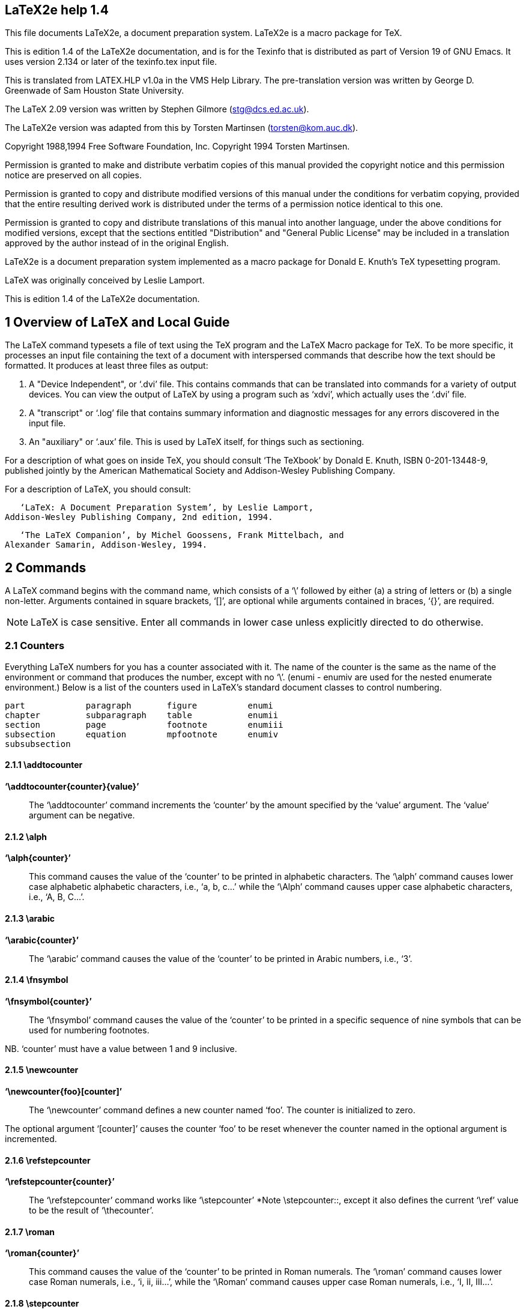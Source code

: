 // \input texinfo    @c -*-texinfo-*-
// @c $Id: latex2e.texi,v 1.212 1995/04/16 19:51:21 torsten Exp $
// LaTeX2e The macro package fo TeX by Leslie Lamport et al.
// Edition 1.4 December 1994
// https://emerson.emory.edu/services/latex/latex2e/latex2e_toc.html

== LaTeX2e help 1.4

This file documents LaTeX2e, a document preparation system.  LaTeX2e is
a macro package for TeX.

This is edition 1.4 of the LaTeX2e documentation, and is for the
Texinfo that is distributed as part of Version 19 of GNU Emacs.  It uses
version 2.134 or later of the texinfo.tex input file.

This is translated from LATEX.HLP v1.0a in the VMS Help Library.  The
pre-translation version was written by George D. Greenwade of Sam
Houston State University.

The LaTeX 2.09 version was written by Stephen Gilmore
(stg@dcs.ed.ac.uk).

The LaTeX2e version was adapted from this by Torsten Martinsen
(torsten@kom.auc.dk).

Copyright 1988,1994 Free Software Foundation, Inc.  Copyright 1994
Torsten Martinsen.

Permission is granted to make and distribute verbatim copies of this
manual provided the copyright notice and this permission notice are
preserved on all copies.

Permission is granted to copy and distribute modified versions of
this manual under the conditions for verbatim copying, provided that the
entire resulting derived work is distributed under the terms of a
permission notice identical to this one.

Permission is granted to copy and distribute translations of this
manual into another language, under the above conditions for modified
versions, except that the sections entitled "Distribution" and "General
Public License" may be included in a translation approved by the author
instead of in the original English.

LaTeX2e is a document preparation system implemented as a macro package
for Donald E. Knuth's TeX typesetting program.

LaTeX was originally conceived by Leslie Lamport.

This is edition 1.4 of the LaTeX2e documentation.

== 1 Overview of LaTeX and Local Guide


The LaTeX command typesets a file of text using the TeX program and the
LaTeX Macro package for TeX. To be more specific, it processes an input
file containing the text of a document with interspersed commands that
describe how the text should be formatted.  It produces at least three
files as output:

  1. A "Device Independent", or ‘.dvi’ file.  This contains commands
     that can be translated into commands for a variety of output
     devices.  You can view the output of LaTeX by using a program such
     as ‘xdvi’, which actually uses the ‘.dvi’ file.
  2. A "transcript" or ‘.log’ file that contains summary information and
     diagnostic messages for any errors discovered in the input file.
  3. An "auxiliary" or ‘.aux’ file.  This is used by LaTeX itself, for
     things such as sectioning.

For a description of what goes on inside TeX, you should consult ‘The
TeXbook’ by Donald E. Knuth, ISBN 0-201-13448-9, published jointly by
the American Mathematical Society and Addison-Wesley Publishing Company.

For a description of LaTeX, you should consult:

   ‘LaTeX: A Document Preparation System’, by Leslie Lamport,
Addison-Wesley Publishing Company, 2nd edition, 1994.

   ‘The LaTeX Companion’, by Michel Goossens, Frank Mittelbach, and
Alexander Samarin, Addison-Wesley, 1994.

== 2 Commands


A LaTeX command begins with the command name, which consists of a ‘\’
followed by either (a) a string of letters or (b) a single non-letter.
Arguments contained in square brackets, ‘[]’, are optional while
arguments contained in braces, ‘{}’, are required.

NOTE: LaTeX is case sensitive.  Enter all commands in lower case
unless explicitly directed to do otherwise.

=== 2.1 Counters


Everything LaTeX numbers for you has a counter associated with it.  The
name of the counter is the same as the name of the environment or
command that produces the number, except with no ‘\’.  (enumi - enumiv
are used for the nested enumerate environment.)  Below is a list of the
counters used in LaTeX's standard document classes to control numbering.

      part            paragraph       figure          enumi
      chapter         subparagraph    table           enumii
      section         page            footnote        enumiii
      subsection      equation        mpfootnote      enumiv
      subsubsection

==== 2.1.1 \addtocounter


*‘\addtocounter{counter}{value}’* ::

The ‘\addtocounter’ command increments the ‘counter’ by the amount
specified by the ‘value’ argument.  The ‘value’ argument can be
negative.

==== 2.1.2 \alph


*‘\alph{counter}’* ::

This command causes the value of the ‘counter’ to be printed in
alphabetic characters.  The ‘\alph’ command causes lower case alphabetic
alphabetic characters, i.e., ‘a, b, c...’ while the ‘\Alph’ command
causes upper case alphabetic characters, i.e., ‘A, B, C...’.

==== 2.1.3 \arabic


*‘\arabic{counter}’* ::

The ‘\arabic’ command causes the value of the ‘counter’ to be printed
in Arabic numbers, i.e., ‘3’.

==== 2.1.4 \fnsymbol


*‘\fnsymbol{counter}’* ::

The ‘\fnsymbol’ command causes the value of the ‘counter’ to be
printed in a specific sequence of nine symbols that can be used for
numbering footnotes.

NB. ‘counter’ must have a value between 1 and 9 inclusive.

==== 2.1.5 \newcounter


*‘\newcounter{foo}[counter]’* ::

The ‘\newcounter’ command defines a new counter named ‘foo’.  The
counter is initialized to zero.

The optional argument ‘[counter]’ causes the counter ‘foo’ to be
reset whenever the counter named in the optional argument is
incremented.

==== 2.1.6 \refstepcounter


*‘\refstepcounter{counter}’* ::

The ‘\refstepcounter’ command works like ‘\stepcounter’ *Note
\stepcounter::, except it also defines the current ‘\ref’ value to be
the result of ‘\thecounter’.

==== 2.1.7 \roman


*‘\roman{counter}’* ::

This command causes the value of the ‘counter’ to be printed in Roman
numerals.  The ‘\roman’ command causes lower case Roman numerals, i.e.,
‘i, ii, iii...’, while the ‘\Roman’ command causes upper case Roman
numerals, i.e., ‘I, II, III...’.

==== 2.1.8 \stepcounter


*‘\stepcounter{counter}’* ::

The ‘\stepcounter’ command adds one to the ‘counter’ and resets all
subsidiary counters.

==== 2.1.9 \setcounter


*‘\setcounter{counter}{value}’* ::

The ‘\setcounter’ command sets the value of the ‘counter’ to that
specified by the ‘value’ argument.

==== 2.1.10 \usecounter


*‘\usecounter{counter}’* ::

The ‘\usecounter’ command is used in the second argument of the
‘list’ environment to allow the counter specified to be used to number
the list items.

==== 2.1.11 \value


*‘\value{counter}’* ::

The ‘\value’ command produces the value of the ‘counter’ named in the
mandatory argument.  It can be used where LaTeX expects an integer or
number, such as the second argument of a ‘\setcounter’ or
‘\addtocounter’ command, or in:

             \hspace{\value{foo}\parindent}

It is useful for doing arithmetic with counters.

=== 2.2 Cross References


One reason for numbering things like figures and equations is to refer
the reader to them, as in "See Figure 3 for more details."

==== 2.2.1 \label


*‘\label{key}’* ::

A ‘\label’ command appearing in ordinary text assigns to the ‘key’
the number of the current sectional unit; one appearing inside a
numbered environment assigns that number to the ‘key’.

A ‘key’ can consist of any sequence of letters, digits, or
punctuation characters.  Upper and lowercase letters are different.

To avoid accidentally creating two labels with the same name, it is
common to use labels consisting of a prefix and a suffix separated by a
colon.  The prefixes conventionally used are

   • ‘cha’ for chapters
   • ‘sec’ for lower-level sectioning commands
   • ‘fig’ for figures
   • ‘tab’ for tables
   • ‘eq’ for equations

Thus, a label for a figure would look like ‘fig:bandersnatch’.

==== 2.2.2 \pageref


*‘\pageref{key}’* ::

The ‘\pageref’ command produces the page number of the place in the
text where the corresponding ‘\label’ command appears.  ie.  where
‘\label{key}’ appears.

==== 2.2.3 \ref


*‘\ref{key}’* ::

The ‘\ref’ command produces the number of the sectional unit,
equation number, ...  of the corresponding ‘\label’ command.

=== 2.3 Definitions


==== 2.3.1 \newcommand


      \newcommand{cmd}[args]{definition}
      \newcommand{cmd}[args][default]{definition}
      \renewcommand{cmd}[args]{definition}
      \renewcommand{cmd}[args][default]{definition}

These commands define (or redefine) a command.

*‘cmd’* ::
     A command name beginning with a ‘\’.  For ‘\newcommand’ it must not
     be already defined and must not begin with ‘\end’; for
     ‘\renewcommand’ it must already be defined.

*‘args’* ::
     An integer from 1 to 9 denoting the number of arguments of the
     command being defined.  The default is for the command to have no
     arguments.

*‘def’* ::
     If this optional parameter is present, it means that the command's
     first argument is optional.  The default value of the optional
     argument is ‘def’.

*‘definition’* ::
     The text to be substituted for every occurrence of ‘cmd’; a
     parameter of the form ‘#n’ in ‘cmd’ is replaced by the text of the
     nth argument when this substitution takes place.

==== 2.3.2 \newenvironment


      \newenvironment{nam}[args]{begdef}{enddef}
      \newenvironment{nam}[args][default]{begdef}{enddef}
      \renewenvironment{nam}[args]{begdef}{enddef}

These commands define or redefine an environment.

*‘nam’* ::
     The name of the environment.  For ‘\newenvironment’ there must be
     no currently defined environment by that name, and the command
     ‘\nam’ must be undefined.  For ‘\renewenvironment’ the environment
     must already be defined.

*‘args’* ::
     An integer from 1 to 9 denoting the number of arguments of the
     newly-defined environment.  The default is no arguments.

*‘default’* ::
     If this is specified, the first argument is optional, and ‘default’
     gives the default value for that argument.

*‘begdef’* ::
     The text substituted for every occurrence of ‘\begin{nam}’; a
     parameter of the form ‘#n’ in ‘cmd’ is replaced by the text of the
     nth argument when this substitution takes place.

*‘enddef’* ::
     The text substituted for every occurrence of ‘\end{nam}’.  It may
     not contain any argument parameters.

==== 2.3.3 \newtheorem


      \newtheorem{env_name}{caption}[within]
      \newtheorem{env_name}[numbered_like]{caption}

This command defines a theorem-like environment.

*‘env_name’* ::
     The name of the environment to be defined.  A string of letters.
     It must not be the name of an existing environment or counter.

*‘caption’* ::
     The text printed at the beginning of the environment, right before
     the number.  This may simply say "Theorem", for example.

*‘within’* ::
     The name of an already defined counter, usually of a sectional
     unit.  Provides a means of resetting the new theorem counter
     *within* the sectional unit.

*‘numbered_like’* ::
     The name of an already defined theorem-like environment.

The ‘\newtheorem’ command may have at most one optional argument.

==== 2.3.4 \newfont


*‘\newfont{cmd}{font_name}’* ::

Defines the command name ‘cmd’, which must not be currently defined,
to be a declaration that selects the font named ‘font_name’ to be the
current font.

=== 2.4 Document Classes


Valid LaTeX document classes include:

   • article
   • report
   • letter
   • book
   • slides

Other document classes are often available.  *Note Overview::, for
details.  They are selected with the following command:

   ‘\documentclass [options] {class}’

All the standard classes (except slides) accept the following options
for selecting the typeface size (10 pt is default):

10pt, 11pt, 12pt

All classes accept these options for selecting the paper size
(default is letter):

a4paper, a5paper, b5paper, letterpaper, legalpaper, executivepaper

Miscellaneous options:

   • landscape -- selects landscape format.  Default is portrait.
   • titlepage, notitlepage -- selects if there should be a separate
     title page.
   • leqno -- equation number on left side of equations.  Default is
     right side.
   • fleqn -- displayed formulas flush left.  Default is centred.
   • openbib -- use "open" bibliography format.
   • draft, final -- mark/do not mark overfull boxes with a rule.
     Default is final.

These options are not available with the slides class:

   • oneside, twoside -- selects one- or twosided layout.  Default is
     oneside, except for the book class.
   • openright, openany -- determines if a chapter should start on a
     right-hand page.  Default is openright for book.
   • onecolumn, twocolumn -- one or two columns.  Defaults to one
     column.

The slides class offers the option ‘clock’ for printing the time at
the bottom of each note.

If you specify more than one option, they must be separated by a
comma.

Additional packages are loaded by a

   ‘\usepackage[options]{pkg}’

command.  If you specify more than one package, they must be
separated by a comma.

Any options given in the ‘\documentclass’ command that are unknown by
the selected document class are passed on to the packages loaded with
‘\usepackage’.

==== 2.4.1 \flushbottom


The ‘\flushbottom’ declaration makes all text pages the same height,
adding extra vertical space when necessary to fill out the page.

This is the standard if twocolumn mode is selected.

==== 2.4.2 \onecolumn


The ‘\onecolumn’ declaration starts a new page and produces
single-column output.

==== 2.4.3 \raggedbottom


The ‘\raggedbottom’ declaration makes all pages the height of the text
on that page.  No extra vertical space is added.

==== 2.4.4 \twocolumn


*‘\twocolumn[text]’* ::

The ‘\twocolumn’ declaration starts a new page and produces
two-column output.  If the optional ‘text’ argument is present, it is
typeset in one-column mode.

=== 2.5 Environments


LaTeX provides a number of different paragraph-making environments.
Each environment begins and ends in the same manner.

             \begin{environment-name}
             .
             .
             .
             \end{environment-name}

==== 2.5.1 array


     \begin{array}{col1col2...coln}
     column 1 entry & column 2 entry ... & column n entry \\
      .
      .
      .
     \end{array}

Math arrays are produced with the array environment.  It has a single
mandatory argument describing the number of columns and the alignment
within them.  Each column, ‘coln’, is specified by a single letter that
tells how items in that row should be formatted.

   • ‘c’ -- for centred
   • ‘l’ -- for flush left
   • ‘r’ -- for flush right

Column entries must be separated by an ‘&’.  Column entries may
include other LaTeX commands.  Each row of the array must be terminated
with the string ‘\\’.

Note that the ‘array’ environment can only be used in math mode, so
normally it is used inside an ‘equation’ environment.

==== 2.5.2 center


      \begin{center}
      Text on line 1 \\
      Text on line 2 \\
      .
      .
      .
      \end{center}

The ‘center’ environment allows you to create a paragraph consisting
of lines that are centred within the left and right margins on the
current page.  Each line must be terminated with the string ‘\\’.

===== 2.5.2.1 \centering


This declaration corresponds to the ‘center’ environment.  This
declaration can be used inside an environment such as ‘quote’ or in a
‘parbox’.  The text of a figure or table can be centred on the page by
putting a ‘\centering’ command at the beginning of the figure or table
environment.

Unlike the ‘center’ environment, the ‘\centering’ command does not
start a new paragraph; it simply changes how LaTeX formats paragraph
units.  To affect a paragraph unit's format, the scope of the
declaration must contain the blank line or ‘\end’ command (of an
environment like quote) that ends the paragraph unit.

==== 2.5.3 description


      \begin{description}
      \item [label] First item
      \item [label] Second item
      .
      .
      .
      \end{description}

The ‘description’ environment is used to make labelled lists.  The
‘label’ is bold face and flushed right.

==== 2.5.4 enumerate


      \begin{enumerate}
      \item First item
      \item Second item
      .
      .
      .
      \end{enumerate}

The ‘enumerate’ environment produces a numbered list.  Enumerations
can be nested within one another, up to four levels deep.  They can also
be nested within other paragraph-making environments.

Each item of an enumerated list begins with an ‘\item’ command.
There must be at least one ‘\item’ command within the environment.

The ‘enumerate’ environment uses the ‘enumi’ through ‘enumiv’
counters (*note Counters::).  The type of numbering can be changed by
redefining ‘\theenumi’ etc.

==== 2.5.5 eqnarray


      \begin{eqnarray}
      math formula 1 \\
      math formula 2 \\
      .
      .
      .
      \end{eqnarray}

The ‘eqnarray’ environment is used to display a sequence of equations
or inequalities.  It is very much like a three-column ‘array’
environment, with consecutive rows separated by ‘\\’ and consecutive
items within a row separated by an ‘&’.

An equation number is placed on every line unless that line has a
‘\nonumber’ command.

The command ‘\lefteqn’ is used for splitting long formulas across
lines.  It typesets its argument in display style flush left in a box of
zero width.

==== 2.5.6 equation


      \begin{equation}
       math formula
      \end{equation}

The ‘equation’ environment centres your equation on the page and
places the equation number in the right margin.

==== 2.5.7 figure


      \begin{figure}[placement]

       body of the figure

      \caption{figure title}
      \end{figure}

Figures are objects that are not part of the normal text, and are
usually "floated" to a convenient place, like the top of a page.
Figures will not be split between two pages.

The optional argument ‘[placement]’ determines where LaTeX will try
to place your figure.  There are four places where LaTeX can possibly
put a float:

  1. ‘h’ (Here) - at the position in the text where the figure
     environment appears.
  2. ‘t’ (Top) - at the top of a text page.
  3. ‘b’ (Bottom) - at the bottom of a text page.
  4. ‘p’ (Page of floats) - on a separate float page, which is a page
     containing no text, only floats.

The standard report and article classes use the default placement
‘tbp’.

The body of the figure is made up of whatever text, LaTeX commands,
etc.  you wish.  The ‘\caption’ command allows you to title your figure.

==== 2.5.8 flushleft


      \begin{flushleft}
      Text on line 1 \\
      Text on line 2 \\
      .
      .
      .
      \end{flushleft}

The ‘flushleft’ environment allows you to create a paragraph
consisting of lines that are flushed left, to the left-hand margin.
Each line must be terminated with the string ‘\\’.

===== 2.5.8.1 \raggedright


This declaration corresponds to the ‘flushleft’ environment.  This
declaration can be used inside an environment such as ‘quote’ or in a
‘parbox’.

Unlike the ‘flushleft’ environment, the ‘\raggedright’ command does
not start a new paragraph; it simply changes how LaTeX formats paragraph
units.  To affect a paragraph unit's format, the scope of the
declaration must contain the blank line or ‘\end’ command (of an
environment like quote) that ends the paragraph unit.

==== 2.5.9 flushright


      \begin{flushright}
      Text on line 1 \\
      Text on line 2 \\
      .
      .
      .
      \end{flushright}

The ‘flushright’ environment allows you to create a paragraph
consisting of lines that are flushed right, to the right-hand margin.
Each line must be terminated with the string ‘\\’.

===== 2.5.9.1 \raggedleft


This declaration corresponds to the ‘flushright’ environment.  This
declaration can be used inside an environment such as ‘quote’ or in a
‘parbox’.

Unlike the ‘flushright’ environment, the ‘\raggedleft’ command does
not start a new paragraph; it simply changes how LaTeX formats paragraph
units.  To affect a paragraph unit's format, the scope of the
declaration must contain the blank line or ‘\end’ command (of an
environment like quote) that ends the paragraph unit.

==== 2.5.10 itemize


      \begin{itemize}
      \item First item
      \item Second item
      .
      .
      .
      \end{itemize}

The ‘itemize’ environment produces a "bulleted" list.  Itemizations
can be nested within one another, up to four levels deep.  They can also
be nested within other paragraph-making environments.

Each item of an ‘itemized’ list begins with an ‘\item’ command.
There must be at least one ‘\item’ command within the environment.

The ‘itemize’ environment uses the ‘itemi’ through ‘itemiv’ counters
(*note Counters::).  The type of numbering can be changed by redefining
‘\theitemi’ etc.

==== 2.5.11 letter


This environment is used for creating letters.  *Note Letters::.

==== 2.5.12 list


The ‘list’ environment is a generic environment which is used for
defining many of the more specific environments.  It is seldom used in
documents, but often in macros.

      \begin{list}{label}{spacing}
      \item First item
      \item Second item
      .
      .
      .
      \end{list}

The ‘{label}’ argument specifies how items should be labelled.  This
argument is a piece of text that is inserted in a box to form the label.
This argument can and usually does contain other LaTeX commands.

The ‘{spacing}’ argument contains commands to change the spacing
parameters for the list.  This argument will most often be null, i.e.,
‘{}’.  This will select all default spacing which should suffice for
most cases.

==== 2.5.13 minipage


      \begin{minipage}[position]{width}
       text
      \end{minipage}

The ‘minipage’ environment is similar to a ‘\parbox’ command.  It
takes the same optional ‘position’ argument and mandatory ‘width’
argument.  You may use other paragraph-making environments inside a
minipage.

Footnotes in a ‘minipage’ environment are handled in a way that is
particularly useful for putting footnotes in figures or tables.  A
‘\footnote’ or ‘\footnotetext’ command puts the footnote at the bottom
of the minipage instead of at the bottom of the page, and it uses the
‘mpfootnote’ counter instead of the ordinary ‘footnote’ counter *Note
Counters::.

NOTE: Don't put one minipage inside another if you are using
footnotes; they may wind up at the bottom of the wrong minipage.

==== 2.5.14 picture


      \begin{picture}(width,height)(x offset,y offset)
       .
       .
       picture commands
       .
       .
      \end{picture}

The ‘picture’ environment allows you to create just about any kind of
picture you want containing text, lines, arrows and circles.  You tell
LaTeX where to put things in the picture by specifying their
coordinates.  A coordinate is a number that may have a decimal point and
a minus sign -- a number like ‘5’, ‘2.3’ or ‘-3.1416’.  A coordinate
specifies a length in multiples of the unit length ‘\unitlength’, so if
‘\unitlength’ has been set to ‘1cm’, then the coordinate 2.54 specifies
a length of 2.54 centimetres.  You can change the value of ‘\unitlength’
anywhere you want, using the ‘\setlength’ command, but strange things
will happen if you try changing it inside the picture environment.

A position is a pair of coordinates, such as ‘(2.4,-5)’, specifying
the point with x-coordinate ‘2.4’ and y-coordinate ‘-5’.  Coordinates
are specified in the usual way with respect to an origin, which is
normally at the lower-left corner of the picture.  Note that when a
position appears as an argument, it is not enclosed in braces; the
parentheses serve to delimit the argument.

The ‘picture’ environment has one mandatory argument, which is a
‘position’.  It specifies the size of the picture.  The environment
produces a rectangular box with width and height determined by this
argument's x- and y-coordinates.

The ‘picture’ environment also has an optional ‘position’ argument,
following the ‘size’ argument, that can change the origin.  (Unlike
ordinary optional arguments, this argument is not contained in square
brackets.)  The optional argument gives the coordinates of the point at
the lower-left corner of the picture (thereby determining the origin).
For example, if ‘\unitlength’ has been set to ‘1mm’, the command

        \begin{picture}(100,200)(10,20)

produces a picture of width 100 millimetres and height 200
millimetres, whose lower-left corner is the point (10,20) and whose
upper-right corner is therefore the point (110,220).  When you first
draw a picture, you will omit the optional argument, leaving the origin
at the lower-left corner.  If you then want to modify your picture by
shifting everything, you just add the appropriate optional argument.

The environment's mandatory argument determines the nominal size of
the picture.  This need bear no relation to how large the picture really
is; LaTeX will happily allow you to put things outside the picture, or
even off the page.  The picture's nominal size is used by LaTeX in
determining how much room to leave for it.

Everything that appears in a picture is drawn by the ‘\put’ command.
The command

        \put (11.3,-.3){...}

puts the object specified by ‘...’ in the picture, with its reference
point at coordinates (11.3,-.3).  The reference points for various
objects will be described below.

The ‘\put’ command creates an “LR box”.  You can put anything in the
text argument of the ‘\put’ command that you'd put into the argument of
an ‘\mbox’ and related commands.  When you do this, the reference point
will be the lower left corner of the box.

Picture commands:

===== 2.5.14.1 \circle


*‘\circle[*]{diameter}’* ::

The ‘\circle’ command produces a circle with a diameter as close to
the specified one as possible.  If the ‘*’-form of the command is used,
LaTeX draws a solid circle.

Note that only circles up to 40 pt can be drawn.

===== 2.5.14.2 \dashbox


Draws a box with a dashed line.

   ‘\dashbox{dash_length}(width,height){...}’

The ‘\dashbox’ has an extra argument which specifies the width of
each dash.  A dashed box looks best when the ‘width’ and ‘height’ are
multiples of the ‘dash_length’.

===== 2.5.14.3 \frame


*‘\frame{...}’* ::

The ‘\frame’ command puts a rectangular frame around the object
specified in the argument.  The reference point is the bottom left
corner of the frame.  No extra space is put between the frame and the
object.

===== 2.5.14.4 \framebox


*‘\framebox(width,height)[position]{...}’* ::

The ‘\framebox’ command is exactly the same as the ‘\makebox’
command, except that it puts a frame around the outside of the box that
it creates.

The ‘framebox’ command produces a rule of thickness ‘\fboxrule’, and
leaves a space ‘\fboxsep’ between the rule and the contents of the box.

===== 2.5.14.5 \line


*‘\line(x slope,y slope){length}’* ::

The ‘\line’ command draws a line of the specified ‘length’ and
‘slope’.

Note that LaTeX can only draw lines with slope = x/y, where x and y
have integer values from -6 through 6.

===== 2.5.14.6 \linethickness


*‘\linethickness{dimension}’* ::

Declares the thickness of horizontal and vertical lines in a picture
environment to be ‘dimension’, which must be a positive length.  It does
not affect the thickness of slanted lines and circles, or the quarter
circles drawn by ‘\oval’ to form the corners of an oval.

===== 2.5.14.7 \makebox


*‘\makebox(width,height)[position]{...}’* ::

The ‘\makebox’ command for the picture environment is similar to the
normal ‘\makebox’ command except that you must specify a ‘width’ and
‘height’ in multiples of ‘\unitlength’.

The optional argument, ‘[position]’, specifies the quadrant that your
text appears in.  You may select up to two of the following:

   • ‘t’ - Moves the item to the top of the rectangle
   • ‘b’ - Moves the item to the bottom
   • ‘l’ - Moves the item to the left
   • ‘r’ - Moves the item to the right

   *Note \makebox::.

===== 2.5.14.8 \multiput


*‘\multiput(x coord,y coord)(delta x,delta y){number of copies}{object}’* ::

The ‘\multiput’ command can be used when you are putting the same
object in a regular pattern across a picture.

===== 2.5.14.9 \oval


*‘\oval(width,height)[portion]’* ::

The ‘\oval’ command produces a rectangle with rounded corners.  The
optional argument, ‘[portion]’, allows you to select part of the oval.

   • ‘t’ - Selects the top portion
   • ‘b’ - Selects the bottom portion
   • ‘r’ - Selects the right portion
   • ‘l’ - Selects the left portion

Note that the "corners" of the oval are made with quarter circles
with a maximum radius of 20 pt, so large "ovals" will look more like
boxes with rounded corners.

===== 2.5.14.10 \put


*‘\put(x coord,y coord){ ... }’* ::

The ‘\put’ command places the item specified by the mandatory
argument at the given coordinates.

===== 2.5.14.11 \shortstack


*‘\shortstack[position]{... \\ ... \\ ...}’* ::

The ‘\shortstack’ command produces a stack of objects.  The valid
positions are:

   • ‘r’ - Moves the objects to the right of the stack
   • ‘l’ - Moves the objects to the left of the stack
   • ‘c’ - Moves the objects to the centre of the stack (default)

===== 2.5.14.12 \vector


*‘\vector(x slope,y slope){length}’* ::

The ‘\vector’ command draws a line with an arrow of the specified
length and slope.  The ‘x’ and ‘y’ values must lie between -4 and +4,
inclusive.

==== 2.5.15 quotation


      \begin{quotation}
       text
      \end{quotation}

The margins of the ‘quotation’ environment are indented on the left
and the right.  The text is justified at both margins and there is
paragraph indentation.  Leaving a blank line between text produces a new
paragraph.

==== 2.5.16 quote


      \begin{quote}
       text
      \end{quote}

The margins of the ‘quote’ environment are indented on the left and
the right.  The text is justified at both margins.  Leaving a blank line
between text produces a new paragraph.

==== 2.5.17 tabbing


      \begin{tabbing}
      text \= more text \= still more text \= last text \\
      second row \>  \> more \\
      .
      .
      .
      \end{tabbing}

The ‘tabbing’ environment provides a way to align text in columns.
It works by setting tab stops and tabbing to them much the way you do
with an ordinary typewriter.

It is best suited for cases where the width of each column is
constant and known in advance.

This environment can be broken across pages, unlike the ‘tabular’
environment.

The following commands can be used inside a ‘tabbing’ enviroment:

*‘\=’* ::

     Sets a tab stop at the current position.

*‘\>’* ::

     Advances to the next tab stop.

*‘\<’* ::

     This command allows you to put something to the left of the local
     margin without changing the margin.  Can only be used at the start
     of the line.

*‘\+’* ::

     Moves the left margin of the next and all the following commands
     one tab stop to the right.

*‘\-’* ::

     Moves the left margin of the next and all the following commands
     one tab stop to the left.

*‘\'’* ::

     Moves everything that you have typed so far in the current column,
     i.e.  everything from the most recent ‘\>’, ‘\<’, ‘\'’, ‘\\’, or
     ‘\kill’ command, to the right of the previous column, flush against
     the current column's tab stop.

*‘\`’* ::

     Allows you to put text flush right against any tab stop, including
     tab stop 0.  However, it can't move text to the right of the last
     column because there's no tab stop there.  The ‘\`’ command moves
     all the text that follows it, up to the ‘\\’ or ‘\end{tabbing}’
     command that ends the line, to the right margin of the tabbing
     environment.  There must be no ‘\>’ or ‘\'’ command between the
     ‘\`’ and the command that ends the line.

*‘\kill’* ::

     Sets tab stops without producing text.  Works just like ‘\\’ except
     that it throws away the current line instead of producing output
     for it.  The effect of any ‘\=’, ‘\+’ or ‘\-’ commands in that line
     remain in effect.

*‘\pushtabs’* ::

     Saves all current tab stop positions.  Useful for temporarily
     changing tab stop positions in the middle of a ‘tabbing’
     environment.

*‘\pushtabs’* ::

     Restores the tab stop positions saved by the last ‘\pushtabs’.

*‘\a’* ::

     In a ‘tabbing’ environment, the commands ‘\=’, ‘\'’ and ‘\`’ do not
     produce accents as normal.  Instead, the commands ‘\a=’, ‘\a'’ and
     ‘\a`’ are used.

This example typesets a Pascal function in a traditional format:

             \begin{tabbing}
             function \= fact(n : integer) : integer;\\
                      \> begin \= \+ \\
                            \> if \= n $>$ 1 then \+ \\
                                     fact := n * fact(n-1) \- \\
                               else \+ \\
                                     fact := 1; \-\- \\
                         end;\\
             \end{tabbing}

==== 2.5.18 table


      \begin{table}[placement]

       body of the table

      \caption{table title}
      \end{table}

Tables are objects that are not part of the normal text, and are
usually "floated" to a convenient place, like the top of a page.  Tables
will not be split between two pages.

The optional argument ‘[placement]’ determines where LaTeX will try
to place your table.  There are four places where LaTeX can possibly put
a float:

   • ‘h’ : Here - at the position in the text where the table
     environment appears.
   • ‘t’ : Top - at the top of a text page.
   • ‘b’ : Bottom - at the bottom of a text page.
   • ‘p’ : Page of floats - on a separate float page, which is a page
     containing no text, only floats.

The standard ‘report’ and ‘article’ classes use the default placement
‘[tbp]’.

The body of the table is made up of whatever text, LaTeX commands,
etc., you wish.  The ‘\caption’ command allows you to title your table.

==== 2.5.19 tabular


      \begin{tabular}[pos]{cols}
      column 1 entry & column 2 entry ... & column n entry \\
      .
      .
      .
      \end{tabular}

or

      \begin{tabular*}{width}[pos]{cols}
      column 1 entry & column 2 entry ... & column n entry \\
      .
      .
      .
      \end{tabular*}

These environments produce a box consisting of a sequence of rows of
items, aligned vertically in columns.  The mandatory and optional
arguments consist of:

*‘width’* ::
     Specifies the width of the ‘tabular*’ environment.  There must be
     rubber space between columns that can stretch to fill out the
     specified width.

*‘pos’* ::
     Specifies the vertical position; default is alignment on the centre
     of the environment.

        • ‘t’ - align on top row
        • ‘b’ - align on bottom row

*‘cols’* ::
     Specifies the column formatting.  It consists of a sequence of the
     following specifiers, corresponding to the sequence of columns and
     intercolumn material.

        • ‘l’ - A column of left-aligned items.
        • ‘r’ - A column of right-aligned items.
        • ‘c’ - A column of centred items.
        • ‘|’ - A vertical line the full height and depth of the
          environment.
        • ‘@{text}’ - This inserts ‘text’ in every row.  An @-expression
          suppresses the intercolumn space normally inserted between
          columns; any desired space between the inserted text and the
          adjacent items must be included in text.  An
          ‘\extracolsep{wd}’ command in an @-expression causes an extra
          space of width ‘wd’ to appear to the left of all subsequent
          columns, until countermanded by another ‘\extracolsep’
          command.  Unlike ordinary intercolumn space, this extra space
          is not suppressed by an @-expression.  An ‘\extracolsep’
          command can be used only in an @-expression in the ‘cols’
          argument.
        • ‘p{wd}’ - Produces a column with each item typeset in a parbox
          of width ‘wd’, as if it were the argument of a
          ‘\parbox[t]{wd}’ command.  However, a ‘\\’ may not appear in
          the item, except in the following situations:
            1. inside an environment like ‘minipage’, ‘array’, or
               ‘tabular’.
            2. inside an explicit ‘\parbox’.
            3. in the scope of a ‘\centering’, ‘\raggedright’, or
               ‘\raggedleft’ declaration.  The latter declarations must
               appear inside braces or an environment when used in a
               ‘p’-column element.
        • ‘*{num}{cols}’ - Equivalent to ‘num’ copies of ‘cols’, where
          ‘num’ is any positive integer and ‘cols’ is any list of
          column-specifiers, which may contain another ‘*-expression’.

===== 2.5.19.1 \cline


*‘\cline{i-j}’* ::

The ‘\cline’ command draws horizontal lines across the columns
specified, beginning in column ‘i’ and ending in column ‘j’, which are
identified in the mandatory argument.

===== 2.5.19.2 \hline


The ‘\hline’ command will draw a horizontal line the width of the table.
It's most commonly used to draw a line at the top, bottom, and between
the rows of the table.

===== 2.5.19.3 \multicolumn


*‘\multicolumn{cols}{pos}{text}’* ::

The ‘\multicolumn’ is used to make an entry that spans several
columns.  The first mandatory argument, ‘cols’, specifies the number of
columns to span.  The second mandatory argument, ‘pos’, specifies the
formatting of the entry; ‘c’ for centred, ‘l’ for flushleft, ‘r’ for
flushright.  The third mandatory argument, ‘text’, specifies what text
is to make up the entry.

===== 2.5.19.4 \vline


The ‘\vline’ command will draw a vertical line extending the full height
and depth of its row.  An ‘\hfill’ command can be used to move the line
to the edge of the column.  It can also be used in an @-expression.

==== 2.5.20 thebibliography


      \begin{thebibliography}{widest-label}
      \bibitem[label]{cite_key}
      .
      .
      .
      \end{thebibliography}

The ‘thebibliography’ environment produces a bibliography or
reference list.  In the ‘article’ class, this reference list is labelled
"References"; in the ‘report’ class, it is labelled "Bibliography".

   • ‘widest-label’: Text that, when printed, is approximately as wide
     as the widest item label produces by the ‘\bibitem’ commands.

===== 2.5.20.1 \bibitem


*‘\bibitem[label]{cite_key}’* ::

The ‘\bibitem’ command generates an entry labelled by ‘label’.  If
the ‘label’ argument is missing, a number is generated as the ‘label’,
using the ‘enumi’ counter.  The ‘cite_key’ is any sequence of letters,
numbers, and punctuation symbols not containing a comma.  This command
writes an entry on the ‘.aux’ file containing ‘cite_key’ and the item's
*‘label’.  When this ‘.aux’ file is read by the ‘\begin{document}’* ::
command, the item's ‘label’ is associated with ‘cite_key’, causing the
reference to ‘cite_key’ by a ‘\cite’ command to produce the associated
‘label’.

===== 2.5.20.2 \cite


*‘\cite[text]{key_list}’* ::

The ‘key_list’ argument is a list of citation keys.  This command
generates an in-text citation to the references associated with the keys
in ‘key_list’ by entries on the ‘.aux’ file read by the
‘\begin{document}’ command.

The optional ‘text’ argument will appear after the citation, i.e.
‘\cite[p. 2]{knuth}’ might produce '[Knuth, p.  2]'.

===== 2.5.20.3 \nocite


*‘\nocite{key_list}’* ::

The ‘\nocite’ command produces no text, but writes ‘key_list’, which
is a list of one or more citation keys, on the ‘.aux’ file.

===== 2.5.20.4 Using BibTeX


If you use the BibTeX program by Oren Patashnik (highly recommended if
you need a bibliography of more than a couple of titles) to maintain
your bibliography, you don't use the ‘thebibliography’ environment.
Instead, you include the lines

             \bibliographystyle{style}
             \bibliography{bibfile}

where ‘style’ refers to a file ‘style.bst’, which defines how your
citations will look.  The standard styles distributed with BibTeX are:

*‘alpha’* ::
     Sorted alphabetically.  Labels are formed from name of author and
     year of publication.
*‘plain’* ::
     Sorted alphabetically.  Labels are numeric.
*‘unsrt’* ::
     Like ‘plain’, but entries are in order of citation.
*‘abbrv’* ::
     Like ‘plain’, but more compact labels.

In addition, numerous other BibTeX style files exist tailored to the
demands of various publications.

The argument to ‘\bibliography’ refers to the file ‘bibfile.bib’,
which should contain your database in BibTeX format.  Only the entries
referred to via ‘\cite’ and ‘\nocite’ will be listed in the
bibliography.

==== 2.5.21 theorem


      \begin{theorem}
       theorem text
      \end{theorem}

The ‘theorem’ environment produces "Theorem x" in boldface followed
by your theorem text.

==== 2.5.22 titlepage


      \begin{titlepage}
       text
      \end{titlepage}

The ‘titlepage’ environment creates a title page, i.e.  a page with
no printed page number or heading.  It also causes the following page to
be numbered page one.  Formatting the title page is left to you.  The
‘\today’ command comes in handy for title pages.

Note that you can use the ‘\maketitle’ (*note \maketitle::) command
to produce a standard title page.

==== 2.5.23 verbatim


      \begin{verbatim}
       text
      \end{verbatim}

The ‘verbatim’ environment is a paragraph-making environment that
gets LaTeX to print exactly what you type in.  It turns LaTeX into a
typewriter with carriage returns and blanks having the same effect that
they would on a typewriter.

===== 2.5.23.1 \verb


*‘\verb char literal_text char’* ::

   ‘\verb*char literal_text char’

Typesets ‘literal_text’ exactly as typed, including special
characters and spaces, using a typewriter (‘\tt’) type style.  There may
be no space between ‘\verb’ or ‘\verb*’ and ‘char’ (space is shown here
only for clarity).  The ‘*-form’ differs only in that spaces are printed
as a special character.

==== 2.5.24 verse


      \begin{verse}
       text
      \end{verse}

The ‘verse’ environment is designed for poetry, though you may find
other uses for it.

The margins are indented on the left and the right.  Separate the
lines of each stanza with ‘\\’, and use one or more blank lines to
separate the stanzas.

=== 2.6 Footnotes


Footnotes can be produced in one of two ways.  They can be produced with
one command, the ‘\footnote’ command.  They can also be produced with
two commands, the ‘\footnotemark’ and the ‘\footnotetext’ commands.  See
the specific command for information on why you would use one over the
other.

==== 2.6.1 \footnote


*‘\footnote[number]{text}’* ::

The ‘\footnote’ command places the numbered footnote ‘text’ at the
bottom of the current page.  The optional argument, ‘number’, is used to
change the default footnote number.  This command can only be used in
outer paragraph mode; i.e., you cannot use it in sectioning commands
like ‘\chapter’, in figures, tables or in a ‘tabular’ environment.

==== 2.6.2 \footnotemark


The ‘\footnotemark’ command puts the footnote ‘number’ in the text.
This command can be used in inner paragraph mode.  The text of the
footnote is supplied by the ‘\footnotetext’ command.

This command can be used to produce several consecutive footnote
markers referring to the same footnote by using

   ‘\footnotemark[\value{footnote}]’

after the first ‘\footnote’ command.

==== 2.6.3 \footnotetext


*‘\footnotetext[number]{text}’* ::

The ‘\footnotetext’ command produces the ‘text’ to be placed at the
bottom of the page.  This command can come anywhere after the
‘\footnotemark’ command.  The ‘\footnotetext’ command must appear in
outer paragraph mode.

The optional argument, ‘number’, is used to change the default
footnote number.

=== 2.7 Lengths


A ‘length’ is a measure of distance.  Many LaTeX commands take a length
as an argument.

==== 2.7.1 \newlength


*‘\newlength{\gnat}’* ::

The ‘\newlength’ command defines the mandatory argument, ‘\gnat’, as
a ‘length’ command with a value of ‘0in’.  An error occurs if a ‘\gnat’
command already exists.

==== 2.7.2 \setlength


*‘\setlength{\gnat}{length}’* ::

The ‘\setlength’ command is used to set the value of a ‘length’
command.  The ‘length’ argument can be expressed in any terms of length
LaTeX understands, i.e., inches (‘in’), millimetres (‘mm’), points
(‘pt’), etc.

==== 2.7.3 \addtolength


*‘\addtolength{\gnat}{length}’* ::

The ‘\addtolength’ command increments a "length command" by the
amount specified in the ‘length’ argument.  It can be a negative amount.

==== 2.7.4 \settodepth


*‘\settodepth{\gnat}{text}’* ::

The ‘\settodepth’ command sets the value of a ‘length’ command equal
to the depth of the ‘text’ argument.

==== 2.7.5 \settoheight


*‘\settoheight{\gnat}{text}’* ::

The ‘\settoheight’ command sets the value of a ‘length’ command equal
to the height of the ‘text’ argument.

==== 2.7.6 \settowidth


*‘\settowidth{\gnat}{text}’* ::

The ‘\settowidth’ command sets the value of a ‘length’ command equal
to the width of the ‘text’ argument.

==== 2.7.7 Predefined lengths


*‘\width’* ::

   ‘\height’

   ‘\depth’

   ‘\totalheight’

These length parameters can be used in the arguments of the
box-making commands *Note Spaces & Boxes::.  They specify the natural
width etc.  of the text in the box.  ‘\totalheight’ equals ‘\height’ +
‘\depth’.  To make a box with the text stretched to double the natural
size, e.g., say

   ‘\makebox[2\width]{Get a stretcher}’

=== 2.8 Letters


You can use LaTeX to typeset letters, both personal and business.  The
‘letter’ document class is designed to make a number of letters at once,
although you can make just one if you so desire.

Your ‘.tex’ source file has the same minimum commands as the other
document classes, i.e., you must have the following commands as a
minimum:

      \documentclass{letter}
      \begin{document}
       ... letters ...
      \end{document}

Each letter is a ‘letter’ environment, whose argument is the name and
address of the recipient.  For example, you might have:

      \begin{letter}{Mr. Joe Smith\\ 2345 Princess St.
           \\ Edinburgh, EH1 1AA}
        ...
      \end{letter}

The letter itself begins with the ‘\opening’ command.  The text of
the letter follows.  It is typed as ordinary LaTeX input.  Commands that
make no sense in a letter, like ‘\chapter’, do not work.  The letter
closes with a ‘\closing’ command.

After the ‘closing’, you can have additional material.  The ‘\cc’
command produces the usual "cc: ...".  There's also a similar ‘\encl’
command for a list of enclosures.  With both these commands, use ‘\\’ to
separate the items.

   ‘\ps’ is meant for adding a postscript.

If you issue the ‘\makelabels’ command in the preamble, LaTeX will
create a sheet of address labels.

==== 2.8.1 \opening


*‘\opening{text}’* ::

The letter begins with the ‘\opening’ command.  The mandatory
argument, ‘text’, is whatever text you wish to start your letter, i.e.,
      \opening{Dear Joe,}

==== 2.8.2 \closing


*‘\closing{text}’* ::

The letter closes with a ‘\closing’ command, i.e.,
      \closing{Best Regards,}

==== 2.8.3 Declarations


The following commands are declarations which take a single argument.

==== 2.8.4 \address


*‘\address{Return address}’* ::

The return address, as it should appear on the letter and the
envelope.  Separate lines of the address should be separated by ‘\\’
commands.  If you do not make an ‘\address’ declaration, then the letter
will be formatted for copying onto your organisation's standard
letterhead.  (*Note Overview::, for details on your local
implementation).  If you give an ‘\address’ declaration, then the letter
will be formatted as a personal letter.

==== 2.8.5 \signature


*‘\signature{Your name}’* ::

Your name, as it should appear at the end of the letter underneath
the space for your signature.  Items that should go on separate lines
should be separated by ‘\\’ commands.

==== 2.8.6 \location


*‘\location{address}’* ::

This modifies your organisation's standard address.  This only
appears if the ‘firstpage’ pagestyle is selected.

==== 2.8.7 \telephone


*‘\telephone{number}’* ::

This is your telephone number.  This only appears if the ‘firstpage’
pagestyle is selected.

=== 2.9 Line & Page Breaking


The first thing LaTeX does when processing ordinary text is to translate
your input file into a string of glyphs and spaces.  To produce a
printed document, this string must be broken into lines, and these lines
must be broken into pages.  In some environments, you do the line
breaking yourself with the ‘\\’ command, but LaTeX usually does it for
you.

==== 2.9.1 \\


*‘\\[*][extra-space]’* ::

The ‘\\’ command tells LaTeX to start a new line.  It has an optional
argument, ‘extra-space’, that specifies how much extra vertical space is
to be inserted before the next line.  This can be a negative amount.

The ‘\\*’ command is the same as the ordinary ‘\\’ command except
that it tells LaTeX not to start a new page after the line.

==== 2.9.2 \-


The ‘\-’ command tells LaTeX that it may hyphenate the word at that
point.  LaTeX is very good at hyphenating, and it will usually find all
correct hyphenation points.  The ‘\-’ command is used for the
exceptional cases.

Note that when you insert ‘\-’ commands in a word, the word will only
be hyphenated at those points and not at any of the hyphenation points
that LaTeX might otherwise have chosen.

==== 2.9.3 \cleardoublepage


The ‘\cleardoublepage’ command ends the current page and causes all
figures and tables that have so far appeared in the input to be printed.
In a two-sided printing style, it also makes the next page a right-hand
(odd-numbered) page, producing a blank page if necessary.

==== 2.9.4 \clearpage


The ‘\clearpage’ command ends the current page and causes all figures
and tables that have so far appeared in the input to be printed.

==== 2.9.5 \enlargethispage


*‘\enlargethispage{size}’* ::

   ‘\enlargethispage*{size}’

Enlarge the ‘\textheight’ for the current page by the specified
amount; e.g.  ‘\enlargethispage{\baselineskip}’ will allow one
additional line.

The starred form tries to squeeze the material together on the page
as much as possible.  This is normally used together with an explicit
‘\pagebreak’.

*‘\fussy’* ::

This declaration (which is the default) makes TeX more fussy about
line breaking.  This can avoids too much space between words, but may
produce overfull boxes.

This command cancels the effect of a previous ‘\sloppy’ command.

==== 2.9.6 \hyphenation


*‘\hyphenation{words}’* ::

The ‘\hyphenation’ command declares allowed hyphenation points, where
‘words’ is a list of words, separated by spaces, in which each
hyphenation point is indicated by a ‘-’ character.

==== 2.9.7 \linebreak


*‘\linebreak[number]’* ::

The ‘\linebreak’ command tells LaTeX to break the current line at the
point of the command.  With the optional argument, ‘number’, you can
convert the ‘\linebreak’ command from a demand to a request.  The number
must be a number from 0 to 4.  The higher the number, the more insistent
the request is.

The ‘\linebreak’ command causes LaTeX to stretch the line so it
extends to the right margin.

==== 2.9.8 \newline


The ‘\newline’ command breaks the line right where it is.  It can only
be used in paragraph mode.

==== 2.9.9 \newpage


The ‘\newpage’ command ends the current page.

==== 2.9.10 \nolinebreak


*‘\nolinebreak[number]’* ::

The ‘\nolinebreak’ command prevents LaTeX from breaking the current
line at the point of the command.  With the optional argument, ‘number’,
you can convert the ‘\nolinebreak’ command from a demand to a request.
The number must be a number from 0 to 4.  The higher the number, the
more insistent the request is.

==== 2.9.11 \nopagebreak


*‘\nopagebreak[number]’* ::

The ‘\nopagebreak’ command prevents LaTeX from breaking the current
page at the point of the command.  With the optional argument, ‘number’,
you can convert the ‘\nopagebreak’ command from a demand to a request.
The number must be a number from 0 to 4.  The higher the number, the
more insistent the request is.

==== 2.9.12 \pagebreak


*‘\pagebreak[number]’* ::

The ‘\pagebreak’ command tells LaTeX to break the current page at the
point of the command.  With the optional argument, ‘number’, you can
convert the ‘\pagebreak’ command from a demand to a request.  The number
must be a number from 0 to 4.  The higher the number, the more insistent
the request is.

*‘\sloppy’* ::

This declaration makes TeX less fussy about line breaking.  This can
prevent overfull boxes, but may leave too much space between words.

Lasts until a ‘\fussy’ command is issued.

=== 2.10 Making Paragraphs


A paragraph is ended by one or more completely blank lines -- lines not
containing even a ‘%’.  A blank line should not appear where a new
paragraph cannot be started, such as in math mode or in the argument of
a sectioning command.

==== 2.10.1 \indent


*‘\indent’* ::

This produces a horizontal space whose width equals the width of the
paragraph indentation.  It is used to add paragraph indentation where it
would otherwise be suppressed.

==== 2.10.2 \noindent


*‘\noindent’* ::

When used at the beginning of the paragraph, it suppresses the
paragraph indentation.  It has no effect when used in the middle of a
paragraph.

==== 2.10.3 \par


Equivalent to a blank line; often used to make command or environment
definitions easier to read.

=== 2.11 Margin Notes


The command ‘\marginpar[left]{right}’ creates a note in the margin.  The
first line will be at the same height as the line in the text where the
‘\marginpar’ occurs.

When you only specify the mandatory argument ‘right’, the text will
be placed

   • in the right margin for one-sided layout
   • in the outside margin for two-sided layout
   • in the nearest margin for two-column layout.

By issuing the command ‘\reversemarginpar’, you can force the
marginal notes to go into the opposite (inside) margin.

When you specify both arguments, ‘left’ is used for the left margin,
and ‘right’ is used for the right margin.

The first word will normally not be hyphenated; you can enable
hyphenation by prefixing the first word with a ‘\hspace{0pt}’ command.

=== 2.12 Math Formulae


There are three environments that put LaTeX in math mode:

*‘math’* ::
     For Formulae that appear right in the text.
*‘displaymath’* ::
     For Formulae that appear on their own line.
*‘equation’* ::
     The same as the displaymath environment except that it adds an
     equation number in the right margin.

The ‘math’ environment can be used in both paragraph and LR mode, but
the ‘displaymath’ and ‘equation’ environments can be used only in
paragraph mode.  The ‘math’ and ‘displaymath’ environments are used so
often that they have the following short forms:

         \(...\)     instead of     \begin{math}...\end{math}

         \[...\]     instead of     \begin{displaymath}...\end{displaymath}

In fact, the ‘math’ environment is so common that it has an even
shorter form:

         $ ... $     instead of     \(...\)

==== 2.12.1 Subscripts & Superscripts


To get an expression exp to appear as a subscript, you just type
‘_{’exp‘}’.  To get exp to appear as a superscript, you type ‘^{’exp‘}’.
LaTeX handles superscripted superscripts and all of that stuff in the
natural way.  It even does the right thing when something has both a
subscript and a superscript.

==== 2.12.2 Math Symbols


LaTeX provides almost any mathematical symbol you're likely to need.
The commands for generating them can be used only in math mode.  For
example, if you include ‘$\pi$’ in your source, you will get the symbol
"pi" in your output.

==== 2.12.3 Spacing in Math Mode


In a ‘math’ environment, LaTeX ignores the spaces you type and puts in
the spacing that it thinks is best.  LaTeX formats mathematics the way
it's done in mathematics texts.  If you want different spacing, LaTeX
provides the following four commands for use in math mode:

  1. ‘\;’ - a thick space
  2. ‘\:’ - a medium space
  3. ‘\,’ - a thin space
  4. ‘\!’ - a negative thin space

==== 2.12.4 Math Miscellany


*‘\cdots’* ::
     Produces a horizontal ellipsis where the dots are raised to the
     centre of the line.

*‘\ddots’* ::
     Produces a diagonal ellipsis.

*‘\frac{num}{den}’* ::
     Produces the fraction ‘num’ divided by ‘den’.

*‘\ldots’* ::
     Produces an ellipsis.  This command works in any mode, not just
     math mode.

*‘\overbrace{text}’* ::
     Generates a brace over text.

*‘\overline{text}’* ::
     Causes the argument text to be overlined.

*‘\sqrt[root]{arg}’* ::
     Produces the square root of its argument.  The optional argument,
     ‘root’, determines what root to produce, i.e., the cube root of
     ‘x+y’ would be typed as ‘$\sqrt[3]{x+y}$’.

*‘\underbrace{text}’* ::
     Generates text with a brace underneath.

*‘\underline{text}’* ::
     Causes the argument text to be underlined.  This command can also
     be used in paragraph and LR modes.

*‘\vdots’* ::
     Produces a vertical ellipsis.

=== 2.13 Modes


When LaTeX is processing your input text, it is always in one of three
modes:

   • Paragraph mode
   • Math mode
   • Left-to-right mode, called LR mode for short

LaTeX changes mode only when it goes up or down a staircase to a
different level, though not all level changes produce mode changes.
Mode changes occur only when entering or leaving an environment, or when
LaTeX is processing the argument of certain text-producing commands.

   "Paragraph mode" is the most common; it's the one LaTeX is in when
processing ordinary text.  In that mode, LaTeX breaks your text into
lines and breaks the lines into pages.  LaTeX is in "math mode" when
it's generating a mathematical formula.  In "LR mode", as in paragraph
mode, LaTeX considers the output that it produces to be a string of
words with spaces between them.  However, unlike paragraph mode, LaTeX
keeps going from left to right; it never starts a new line in LR mode.
Even if you put a hundred words into an ‘\mbox’, LaTeX would keep
typesetting them from left to right inside a single box, and then
complain because the resulting box was too wide to fit on the line.

LaTeX is in LR mode when it starts making a box with an ‘\mbox’
command.  You can get it to enter a different mode inside the box - for
example, you can make it enter math mode to put a formula in the box.
There are also several text-producing commands and environments for
making a box that put LaTeX in paragraph mode.  The box make by one of
these commands or environments will be called a ‘parbox’.  When LaTeX is
in paragraph mode while making a box, it is said to be in "inner
paragraph mode".  Its normal paragraph mode, which it starts out in, is
called "outer paragraph mode".

=== 2.14 Page Styles


The ‘\documentclass’ command determines the size and position of the
page's head and foot.  The page style determines what goes in them.

==== 2.14.1 \maketitle


*‘\maketitle’* ::

The ‘\maketitle’ command generates a title on a separate title page -
except in the ‘article’ class, where the title normally goes at the top
of the first page.  Information used to produce the title is obtained
from the following declarations:

   *Note Page Styles:: for the commands to give the information.

==== 2.14.2 \author


*‘\author{names}’* ::

The ‘\author’ command declares the author(s), where ‘names’ is a list
of authors separated by ‘\and’ commands.  Use ‘\\’ to separate lines
within a single author's entry - for example, to give the author's
institution or address.

==== 2.14.3 \date


*‘\date{text}’* ::

The ‘\date’ command declares text to be the document's date.  With no
‘\date’ command, the current date is used.

==== 2.14.4 \thanks


*‘\thanks{text}’* ::

The ‘\thanks’ command produces a ‘\footnote’ to the title.

==== 2.14.5 \title


*‘\title{text}’* ::

The ‘\title’ command declares ‘text’ to be the title.  Use ‘\\’ to
tell LaTeX where to start a new line in a long title.

==== 2.14.6 \pagenumbering


*‘\pagenumbering{num_style}’* ::

Specifies the style of page numbers.  Possible values of ‘num_style’
are:

   • ‘arabic’ - Arabic numerals
   • ‘roman’ - Lowercase Roman numerals
   • ‘Roman’ - Uppercase Roman numerals
   • ‘alph’ - Lowercase letters
   • ‘Alph’ - Uppercase letters

==== 2.14.7 \pagestyle


*‘\pagestyle{option}’* ::

The ‘\pagestyle’ command changes the style from the current page on
throughout the remainder of your document.

The valid options are:

   • ‘plain’ - Just a plain page number.
   • ‘empty’ - Produces empty heads and feet - no page numbers.
   • ‘headings’ - Puts running headings on each page.  The document
     style specifies what goes in the headings.
   • ‘myheadings’ - You specify what is to go in the heading with the
     ‘\markboth’ or the ‘\markright’ commands.

==== 2.14.8 \mark


     \markboth{left head}{right head}
     \markright{right head}

The ‘\markboth’ and ‘\markright’ commands are used in conjunction
with the page style ‘myheadings’ for setting either both or just the
right heading.  In addition to their use with the ‘myheadings’ page
style, you can use them to override the normal headings in the
‘headings’ style, since LaTeX uses these same commands to generate those
heads.  You should note that a "left-hand heading" is generated by the
last ‘\markboth’ command before the end of the page, while a "right-hand
heading" is generated by the first ‘\markboth’ or ‘\markright’ that
comes on the page if there is one, otherwise by the last one before the
page.

==== 2.14.9 \thispagestyle


*‘\thispagestyle{option}’* ::

The ‘\thispagestyle’ command works in the same manner as the
‘\pagestyle’ command except that it changes the style for the current
page only.

=== 2.15 Sectioning


Sectioning commands provide the means to structure your text into units.

   • ‘\part’
   • ‘\chapter’ (report and book class only)
   • ‘\section’
   • ‘\subsection’
   • ‘\subsubsection’
   • ‘\paragraph’
   • ‘\subparagraph’

All sectioning commands take the same general form, i.e.,

   ‘\chapter[optional]{title}’

In addition to providing the heading in the text, the mandatory
argument of the sectioning command can appear in two other places:

  1. The table of contents
  2. The running head at the top of the page

You may not want the same thing to appear in these other two places
as appears in the text heading.  To handle this situation, the
sectioning commands have an ‘optional’ argument that provides the text
for these other two purposes.

All sectioning commands have ‘*’-forms that print a title, but do not
include a number and do not make an entry in the table of contents.

==== 2.15.1 \appendix


*‘\appendix’* ::

The ‘\appendix’ command changes the way sectional units are numbered.
The ‘\appendix’ command generates no text and does not affect the
numbering of parts.

=== 2.16 Spaces & Boxes


All the predefined length parameters *Note Predefined lengths:: can be
used in the arguments of the box-making commands.

==== 2.16.1 \addvspace


*‘\addvspace{length}’* ::

The ‘\addvspace’ command normally adds a vertical space of height
length.  However, if vertical space has already been added to the same
point in the output by a previous ‘\addvspace’ command, then this
command will not add more space than needed to make the natural length
of the total vertical space equal to ‘length’.

==== 2.16.2 \bigskip


The ‘\bigskip’ command is equivalent to ‘\vspace{bigskipamount}’ where
‘bigskipamount’ is determined by the document class.

==== 2.16.3 \dotfill


The ‘\dotfill’ command produces a "rubber length" that produces dots
instead of just spaces.

==== 2.16.4 \fbox


*‘\fbox{text}’* ::

The ‘\fbox’ command is exactly the same as the ‘\mbox’ command,
except that it puts a frame around the outside of the box that it
creates.

==== 2.16.5 \framebox


*‘\framebox[width][position]{text}’* ::

The ‘\framebox’ command is exactly the same as the ‘\makebox’
command, except that it puts a frame around the outside of the box that
it creates.

The framebox command produces a rule of thickness ‘\fboxrule’, and
leaves a space ‘\fboxsep’ between the rule and the contents of the box.

==== 2.16.6 \hfill


The ‘\hfill’ fill command produces a "rubber length" which can stretch
or shrink horizontally.  It will be filled with spaces.

==== 2.16.7 \hrulefill


The ‘\hrulefill’ fill command produces a "rubber length" which can
stretch or shrink horizontally.  It will be filled with a horizontal
rule.

==== 2.16.8 \hspace


*‘\hspace[*]{length}’* ::

The ‘\hspace’ command adds horizontal space.  The length of the space
can be expressed in any terms that LaTeX understands, i.e., points,
inches, etc.  You can add negative as well as positive space with an
‘\hspace’ command.  Adding negative space is like backspacing.

LaTeX removes horizontal space that comes at the end of a line.  If
you don't want LaTeX to remove this space, include the optional ‘*’
argument.  Then the space is never removed.

==== 2.16.9 lrbox


*‘\begin{lrbox}{cmd} text \end{lrbox}’* ::

This is the environment form of ‘\sbox’.

The text inside the environment is saved in the box ‘cmd’, which must
have been declared with ‘\newsavebox’.

==== 2.16.10 \makebox


*‘\makebox[width][position]{text}’* ::

The ‘\makebox’ command creates a box just wide enough to contain the
‘text’ specified.  The width of the box is specified by the optional
‘width’ argument.  The position of the text within the box is determined
by the optional ‘position’ argument.

   • ‘c’ -- centred (default)
   • ‘l’ -- flushleft
   • ‘r’ -- flushright
   • ‘s’ -- stretch from left to right margin.  The text must contain
     stretchable space for this to work.

   *Note \makebox (picture)::.

==== 2.16.11 \mbox


*‘\mbox{text}’* ::

The ‘\mbox’ command creates a box just wide enough to hold the text
created by its argument.

Use this command to prevent text from being split across lines.

==== 2.16.12 \medskip


The ‘\medskip’ command is equivalent to ‘\vspace{medskipamount}’ where
‘medskipamount’ is determined by the document class.

==== 2.16.13 \newsavebox


*‘\newsavebox{cmd}’* ::

Declares ‘cmd’, which must be a command name that is not already
defined, to be a bin for saving boxes.

==== 2.16.14 \parbox


*‘\parbox[position][height][inner-pos]{width}{text}’* ::

A ‘parbox’ is a box whose contents are created in ‘paragraph’ mode.
The ‘\parbox’ has two mandatory arguments:

   • ‘width’ - specifies the width of the parbox, and
   • ‘text’ - the text that goes inside the parbox.

LaTeX will position a ‘parbox’ so its centre lines up with the centre
of the text line.  The optional position argument allows you to line up
either the top or bottom line in the parbox (default is top).

If the height argument is not given, the box will have the natural
height of the text.

The inner-pos argument controls the placement of the text inside the
box.  If it is not specified, position is used.

   • ‘t’ -- text is placed at the top of the box.
   • ‘c’ -- text is centred in the box.
   • ‘b’ -- text is placed at the bottom of the box.
   • ‘s’ -- stretch vertically.  The text must contain vertically
     stretchable space for this to work.

A ‘\parbox’ command is used for a parbox containing a small piece of
text, with nothing fancy inside.  In particular, you shouldn't use any
of the paragraph-making environments inside a ‘\parbox’ argument.  For
larger pieces of text, including ones containing a paragraph-making
environment, you should use a ‘minipage’ environment *Note minipage::.

==== 2.16.15 \raisebox


*‘\raisebox{distance}[extend-above][extend-below]{text}’* ::

The ‘\raisebox’ command is used to raise or lower text.  The first
mandatory argument specifies how high the text is to be raised (or
lowered if it is a negative amount).  The text itself is processed in
‘LR mode’.

Sometimes it's useful to make LaTeX think something has a different
size than it really does - or a different size than LaTeX would normally
think it has.  The ‘\raisebox’ command lets you tell LaTeX how tall it
is.

The first optional argument, ‘extend-above’, makes LaTeX think that
the text extends above the line by the amount specified.  The second
optional argument, ‘extend-below’, makes LaTeX think that the text
extends below the line by the amount specified.

==== 2.16.16 \rule


*‘\rule[raise-height]{width}{thickness}’* ::

The ‘\rule’ command is used to produce horizontal lines.  The
arguments are defined as follows:

   • ‘raise-height’ - specifies how high to raise the rule (optional)
   • ‘width’ - specifies the length of the rule (mandatory)
   • ‘thickness’ - specifies the thickness of the rule (mandatory)

==== 2.16.17 \savebox


      \sbox{cmd}[text]
      \savebox{cmd}[width][pos]{text}

These commands typeset ‘text’ in a box just as for ‘\mbox’ or
‘\makebox’.  However, instead of printing the resulting box, they save
it in bin ‘cmd’, which must have been declared with ‘\newsavebox’.

==== 2.16.18 \smallskip


*‘\smallskip’* ::

The ‘\smallskip’ command is equivalent to ‘\vspace{smallskipamount}’
where ‘smallskipamount’ is determined by the document class.

==== 2.16.19 \usebox


*‘\usebox{cmd}’* ::

Prints the box most recently saved in bin ‘cmd’ by a ‘\savebox’
command.

==== 2.16.20 \vfill


The ‘\vfill’ fill command produces a rubber length which can stretch or
shrink vertically.

==== 2.16.21 \vspace


*‘\vspace[*]{length}’* ::

The ‘\vspace’ command adds vertical space.  The length of the space
can be expressed in any terms that LaTeX understands, i.e., points,
inches, etc.  You can add negative as well as positive space with an
‘\vspace’ command.

LaTeX removes vertical space that comes at the end of a page.  If you
don't want LaTeX to remove this space, include the optional ‘*’
argument.  Then the space is never removed.

=== 2.17 Special Characters


The following characters play a special role in LaTeX and are called
"special printing characters", or simply "special characters".

                            # $ % & ~ _ ^ \ { }

Whenever you put one of these special characters into your file, you
are doing something special.  If you simply want the character to be
printed just as any other letter, include a ‘\’ in front of the
character.  For example, ‘\$’ will produce ‘$’ in your output.

One exception to this rule is the ‘\’ itself because ‘\\’ has its own
special meaning.  A ‘\’ is produced by typing ‘$\backslash$’ in your
file.

Also, ‘\~’ means 'place a tilde accent over the following letter', so
you will probably want to use ‘\verb’ instead.

In addition, you can access any character of a font once you know its
number by using the ‘\symbol’ command.  For example, the character used
for displaying spaces in the ‘\verb*’ command has the code decimal 32,
so it can be typed as ‘\symbol{32}’.

You can also specify octal numbers with ‘'’ or hexadecimal numbers
with ‘"’, so the previous example could also be written as
‘\symbol{'40}’ or ‘\symbol{"20}’.

=== 2.18 Splitting the Input


A large document requires a lot of input.  Rather than putting the whole
input in a single large file, it's more efficient to split it into
several smaller ones.  Regardless of how many separate files you use,
there is one that is the root file; it is the one whose name you type
when you run LaTeX.

==== 2.18.1 \include


*‘\include{file}’* ::

The ‘\include’ command is used in conjunction with the ‘\includeonly’
command for selective inclusion of files.  The ‘file’ argument is the
first name of a file, denoting ‘file.tex’.  If ‘file’ is one the file
names in the file list of the ‘\includeonly’ command or if there is no
‘\includeonly’ command, the ‘\include’ command is equivalent to

     \clearpage \input{file} \clearpage

except that if the file ‘file.tex’ does not exist, then a warning
message rather than an error is produced.  If the file is not in the
file list, the ‘\include’ command is equivalent to ‘\clearpage’.

The ‘\include’ command may not appear in the preamble or in a file
read by another ‘\include’ command.

==== 2.18.2 \includeonly


*‘\includeonly{’file_list‘}’* ::

The ‘\includeonly’ command controls which files will be read in by an
‘\include’ command.  file_list should be a comma-separated list of
filenames.  Each filename must match exactly a filename specified in a
‘\include’ command.  This command can only appear in the preamble.

==== 2.18.3 \input


*‘\input{file}’* ::

The ‘\input’ command causes the indicated ‘file’ to be read and
processed, exactly as if its contents had been inserted in the current
file at that point.  The file name may be a complete file name with
extension or just a first name, in which case the file ‘file.tex’ is
used.

=== 2.19 Starting & Ending


Your input file must contain the following commands as a minimum:

      \documentclass{class}
      \begin{document}
        ... your text goes here ...
      \end{document}

where the ‘class’ selected is one of the valid classes for LaTeX.
*Note Document Classes:: (and *note Overview::), for details of the
various document classes available locally.

You may include other LaTeX commands between the ‘\documentclass’ and
the ‘\begin{document}’ commands (i.e., in the 'preamble').

=== 2.20 Table of Contents


A table of contents is produced with the ‘\tableofcontents’ command.
You put the command right where you want the table of contents to go;
LaTeX does the rest for you.  It produces a heading, but it does not
automatically start a new page.  If you want a new page after the table
of contents, include a ‘\newpage’ command after the ‘\tableofcontents’
command.

There are similar commands ‘\listoffigures’ and ‘\listoftables’ for
producing a list of figures and a list of tables, respectively.
Everything works exactly the same as for the table of contents.

NOTE: If you want any of these items to be generated, you cannot have
the ‘\nofiles’ command in your document.

==== 2.20.1 \addcontentsline


*‘\addcontentsline{file}{sec_unit}{entry}’* ::

The ‘\addcontentsline’ command adds an entry to the specified list or
table where:

   • ‘file’ is the extension of the file on which information is to be
     written: ‘toc’ (table of contents), ‘lof’ (list of figures), or
     ‘lot’ (list of tables).
   • ‘sec_unit’ controls the formatting of the entry.  It should be one
     of the following, depending upon the value of the file argument:
       1. ‘toc’ -- the name of the sectional unit, such as part or
          subsection.
       2. ‘lof’ -- figure
       3. ‘lot’ -- table
   • ‘entry’ is the text of the entry.

==== 2.20.2 \addtocontents


*‘\addtocontents{file}{text}’* ::

The ‘\addtocontents’ command adds text (or formatting commands)
directly to the file that generates the table of contents or list of
figures or tables.

   • ‘file’ is the extension of the file on which information is to be
     written: ‘toc’ (table of contents), ‘lof’ (list of figures), or
     ‘lot’ (list of tables).
   • ‘text’ is the information to be written.

=== 2.21 Terminal Input/Output


==== 2.21.1 \typeout


*‘\typeout{msg}’* ::

Prints ‘msg’ on the terminal and in the ‘log’ file.  Commands in
‘msg’ that are defined with ‘\newcommand’ or ‘\renewcommand’ are
replaced by their definitions before being printed.

LaTeX's usual rules for treating multiple spaces as a single space
and ignoring spaces after a command name apply to ‘msg’.  A ‘\space’
command in ‘msg’ causes a single space to be printed.  A ‘^^J’ in ‘msg’
prints a newline.

==== 2.21.2 \typein


*‘\typein[cmd]{msg}’* ::

Prints ‘msg’ on the terminal and causes LaTeX to stop and wait for
you to type a line of input, ending with return.  If the ‘cmd’ argument
is missing, the typed input is processed as if it had been included in
the input file in place of the ‘\typein’ command.  If the ‘cmd’ argument
is present, it must be a command name.  This command name is then
defined or redefined to be the typed input.

=== 2.22 Typefaces


The ‘typeface’ is specified by giving the "size" and "style".  A
typeface is also called a "font".

==== 2.22.1 \Styles


The following type style commands are supported by LaTeX.

These commands are used like ‘\textit{italics text}’.  The
corresponding command in parenthesis is the "declaration form", which
takes no arguments.  The scope of the declaration form lasts until the
next type style command or the end of the current group.

The declaration forms are cumulative; i.e., you can say
‘\sffamily\bfseries’ to get sans serif boldface.

You can also use the environment form of the declaration forms; e.g.
‘\begin{ttfamily}...\end{ttfamily}’.

*‘\textrm (\rmfamily)’* ::
     Roman.
*‘\textit (\itshape)’* ::
*‘\emph’* ::
     Emphasis (toggles between \textit and \textrm).
*‘\textmd (\mdseries)’* ::
     Medium weight (default).  The opposite of boldface.
*‘\textbf (\bfseries)’* ::
     Boldface.
*‘\textup (\upshape)’* ::
     Upright (default).  The opposite of slanted.
*‘\textsl (\slshape)’* ::
     Slanted.
*‘\textsf (\sffamily)’* ::
     Sans serif.
*‘\textsc (\scshape)’* ::
     Small caps.
*‘\texttt (\ttfamily)’* ::
     Typewriter.
*‘\textnormal (\normalfont)’* ::
     Main document font.
*‘\mathrm’* ::
     Roman, for use in math mode.
*‘\mathbf’* ::
     Boldface, for use in math mode.
*‘\mathsf’* ::
     Sans serif, for use in math mode.
*‘\mathtt’* ::
     Typewriter, for use in math mode.
*‘\mathit’* ::
     Italics, for use in math mode, e.g.  variable names with several
     letters.
*‘\mathnormal’* ::
     For use in math mode, e.g.  inside another type style declaration.
*‘\mathcal’* ::
     'Calligraphic' letters, for use in math mode.

In addition, the command ‘\mathversion{bold}’ can be used for
switching to bold letters and symbols in formulas.
‘\mathversion{normal}’ restores the default.

==== 2.22.2 Sizes


The following standard type size commands are supported by LaTeX.

The commands as listed here are "declaration forms".  The scope of
the declaration form lasts until the next type style command or the end
of the current group.

You can also use the environment form of these commands; e.g.
‘\begin{tiny}...\end{tiny}’.

*‘\tiny’* ::

*‘\scriptsize’* ::

*‘\footnotesize’* ::

*‘\small’* ::

*‘\normalsize’* ::
     (default)

*‘\large’* ::

*‘\Large’* ::

*‘\LARGE’* ::

*‘\huge’* ::

*‘\Huge’* ::

==== 2.22.3 Low-level font commands


These commands are primarily intended for writers of macros and
packages.  The commands listed here are only a subset of the available
ones.  For full details, you should consult Chapter 7 of ‘The LaTeX
Companion’.

*‘\fontencoding{enc}’* ::
     Select font encoding.  Valid encodings include ‘OT1’ and ‘T1’.

*‘\fontfamily{family}’* ::
     Select font family.  Valid families include:

        • ‘cmr’ for Computer Modern Roman
        • ‘cmss’ for Computer Modern Sans Serif
        • ‘cmtt’ for Computer Modern Typewriter

     and numerous others.

*‘\fontseries{series}’* ::
     Select font series.  Valid series include:

        • ‘m’ Medium (normal)
        • ‘b’ Bold
        • ‘c’ Condensed
        • ‘bc’ Bold condensed
        • ‘bx’ Bold extended

     and various other combinations.

*‘\fontshape{shape}’* ::
     Select font shape.  Valid shapes are:

        • ‘n’ Upright (normal)
        • ‘it’ Italic
        • ‘sl’ Slanted (oblique)
        • ‘sc’ Small caps
        • ‘ui’ Upright italics
        • ‘ol’ Outline

     The two last shapes are not available for most font families.

*‘\fontsize{size}{skip}’* ::
     Set font size.  The first parameter is the font size to switch to;
     the second is the ‘\baselineskip’ to use.  The unit of both
     parameters defaults to pt.  A rule of thumb is that the
     baselineskip should be 1.2 times the font size.

*‘\selectfont’* ::
     The changes made by calling the four font commands described above
     do not come into effect until ‘\selectfont’ is called.

*‘\usefont{enc}{family}{series}{shape}’* ::
     Equivalent to calling ‘\fontencoding’, ‘\fontfamily’, ‘\fontseries’
     and ‘\fontshape’ with the given parameters, followed by
     ‘\selectfont’.

== 3 Parameters


The input file specification indicates the file to be formatted; TeX
uses ‘.tex’ as a default file extension.  If you omit the input file
entirely, TeX accepts input from the terminal.  You specify command
options by supplying a string as a parameter to the command; e.g.

   ‘latex ``\scrollmode\input foo.tex''’

will process ‘foo.tex’ without pausing after every error.

Output files are always created in the current directory.  When you
fail to specify an input file name, TeX bases the output names on the
file specification associated with the logical name TEX_OUTPUT,
typically ‘texput.log’.

== Concept Index


* Menu:

* Accessing any character of a font:     Special Characters. (line 2317)
* Aligning Equations:                    eqnarray.           (line  553)
* Appendix, creating:                    \appendix.          (line 2051)
* Arrays, math:                          array.              (line  461)
* article class:                         Document Classes.   (line  356)
* Author, for titlepage:                 \author.            (line 1930)
* Bibliography, creating (automatically): Using BibTeX.      (line 1263)
* Bibliography, creating (manually):     thebibliography.    (line 1210)
* BibTeX, using:                         Using BibTeX.       (line 1263)
* book class:                            Document Classes.   (line  356)
* Boxes:                                 Spaces & Boxes.     (line 2060)
* Centering text:                        \centering.         (line  502)
* Centering text, environment for:       center.             (line  487)
* Characters, reserved:                  Special Characters. (line 2300)
* Characters, special:                   Special Characters. (line 2300)
* Classes of document:                   Document Classes.   (line  356)
* Commands, defining new ones:           \newcommand.        (line  259)
* Computer programs, typesetting:        verbatim.           (line 1320)
* Counters, a list of:                   Counters.           (line   86)
* Counters, creating:                    \newcounter.        (line  139)
* Counters, getting the value of:        \value.             (line  195)
* Counters, setting:                     \setcounter.        (line  178)
* Creating letters:                      Letters.            (line 1482)
* Creating pictures:                     picture.            (line  746)
* Creating tables:                       table.              (line 1074)
* Cross referencing:                     Cross References.   (line  209)
* Cross referencing using page number:   \pageref.           (line  239)
* Cross referencing using section number: \ref.              (line  248)
* Date, for titlepage:                   \date.              (line 1940)
* Defining a new command:                \newcommand.        (line  259)
* Defining new environments:             \newenvironment.    (line  289)
* Defining new fonts:                    \newfont.           (line  347)
* Defining new theorems:                 \newtheorem.        (line  321)
* Displaying quoted text:                quote.              (line  964)
* Displaying quoted text with paragraph indentation: quotation.
                                                             (line  952)
* Document Classes:                      Document Classes.   (line  356)
* Ending & Starting:                     Starting & Ending.  (line 2379)
* Enlarge current page:                  \enlargethispage.   (line 1629)
* Environments:                          Environments.       (line  449)
* Environments, defining:                \newenvironment.    (line  289)
* Equations, aligning:                   eqnarray.           (line  553)
* Equations, environment for:            equation.           (line  576)
* Figures, footnotes in:                 minipage.           (line  724)
* Flushing a page:                       \clearpage.         (line 1623)
* Font commands, low-level:              Low-level font commands.
                                                             (line 2571)
* Font Sizes:                            Sizes.              (line 2538)
* Font Styles:                           Styles.             (line 2481)
* Fonts:                                 Typefaces.          (line 2475)
* Fonts, new commands for:               \newfont.           (line  347)
* Footnotes in figures:                  minipage.           (line  724)
* Footnotes, creating:                   Footnotes.          (line 1359)
* Formatting Text:                       \centering.         (line  502)
* Formulae, environment for:             equation.           (line  576)
* Formulae, maths:                       Math Formulae.      (line 1781)
* Global options:                        Document Classes.   (line  415)
* Greek letters:                         Math Symbols.       (line 1817)
* Hyphenation, defining:                 \hyphenation.       (line 1652)
* Hyphenation, forcing:                  \- (hyphenation).   (line 1603)
* Indent, forcing:                       \indent.            (line 1734)
* Indent, suppressing:                   \noindent.          (line 1743)
* Input file, splitting:                 Splitting the Input.
                                                             (line 2329)
* Input/Output:                          Terminal Input/Output.
                                                             (line 2446)
* Inserting figures:                     figure.             (line  586)
* Justification, ragged left:            \raggedleft.        (line  660)
* Justification, ragged right:           \raggedright.       (line  632)
* Labelled lists, creating:              description.        (line  517)
* LaTeX overview:                        Overview.           (line   45)
* Left-justifying text:                  \raggedright.       (line  632)
* Left-justifying text, environment for: flushleft.          (line  617)
* Left-to-right mode:                    Modes.              (line 1876)
* Lengths, adding to:                    \addtolength.       (line 1431)
* Lengths, defining a new:               \newlength.         (line 1412)
* Lengths, defining and using:           Lengths.            (line 1406)
* Lengths, predefined:                   Predefined lengths. (line 1463)
* Lengths, setting value of:             \setlength.         (line 1421)
* letter class:                          Document Classes.   (line  356)
* Letters:                               Letters.            (line 1482)
* Letters, declarations for:             Declarations.       (line 1538)
* Letters, ending:                       \closing.           (line 1530)
* Letters, starting:                     \opening.           (line 1521)
* Line Breaking:                         Line & Page Breaking.
                                                             (line 1581)
* Line breaks:                           \linebreak.         (line 1661)
* Lines in tables:                       tabular.            (line 1105)
* Lining text up in columns using tab stops: tabbing.        (line  975)
* Lining text up in tables:              tabular.            (line 1105)
* Lists of items:                        itemize.            (line  673)
* Lists of items, generic:               list.               (line  700)
* Lists of items, numbered:              enumerate.          (line  531)
* Loading additional packages:           Document Classes.   (line  411)
* Low-level font commands:               Low-level font commands.
                                                             (line 2571)
* LR mode:                               Modes.              (line 1876)
* Making a title page:                   titlepage.          (line 1305)
* Making paragraphs:                     Making Paragraphs.  (line 1726)
* Margin Notes:                          Margin Notes.       (line 1758)
* Math Formulae:                         Math Formulae.      (line 1781)
* Math mode:                             Modes.              (line 1876)
* Math mode, entering:                   Math Formulae.      (line 1781)
* Math mode, spacing:                    Spacing in Math Mode.
                                                             (line 1825)
* Maths Miscellany:                      Math Miscellany.    (line 1838)
* Maths symbols:                         Math Symbols.       (line 1817)
* Minipage, creating a:                  minipage.           (line  724)
* Modes:                                 Modes.              (line 1876)
* Multicolumn text:                      \twocolumn.         (line  440)
* New line, starting:                    \\.                 (line 1591)
* New line, starting (paragraph mode):   \newline.           (line 1675)
* New Page:                              \newpage.           (line 1681)
* Notes in the margin:                   Margin Notes.       (line 1758)
* Options, global:                       Document Classes.   (line  415)
* Overview of LaTeX:                     Overview.           (line   45)
* Packages, loading:                     Document Classes.   (line  411)
* Page break, forcing:                   \pagebreak.         (line 1708)
* Page Breaking:                         Line & Page Breaking.
                                                             (line 1581)
* Page Formatting:                       Line & Page Breaking.
                                                             (line 1581)
* Page numbering:                        \pagenumbering.     (line 1963)
* Page styles:                           Page Styles.        (line 1912)
* Paragraph mode:                        Modes.              (line 1876)
* Paragraph, starting a new:             \par.               (line 1752)
* Paragraphs:                            Making Paragraphs.  (line 1726)
* Pictures, creating:                    picture.            (line  746)
* Poetry, an environment for:            verse.              (line 1345)
* Predefined lengths:                    Predefined lengths. (line 1463)
* Programs, typesetting:                 verbatim.           (line 1320)
* Quoted text with paragraph indentation, displaying: quotation.
                                                             (line  952)
* Quoted text, displaying:               quote.              (line  964)
* Ragged left text:                      \raggedleft.        (line  660)
* Ragged left text, environment for:     flushright.         (line  645)
* Ragged right text:                     \raggedright.       (line  632)
* Ragged right text, environment for:    flushleft.          (line  617)
* Remarks in the margin:                 Margin Notes.       (line 1758)
* report class:                          Document Classes.   (line  356)
* Reserved Characters:                   Special Characters. (line 2300)
* Right-justifying text:                 \raggedleft.        (line  660)
* Right-justifying text, environment for: flushright.        (line  645)
* Sectioning:                            Sectioning.         (line 2020)
* Simulating typed text:                 verbatim.           (line 1320)
* Sizes of text:                         Sizes.              (line 2538)
* Space, inserting vertical:             \addvspace.         (line 2066)
* Spaces:                                Spaces & Boxes.     (line 2060)
* Spacing, within Math mode:             Spacing in Math Mode.
                                                             (line 1825)
* Special Characters:                    Special Characters. (line 2300)
* Splitting the input file:              Splitting the Input.
                                                             (line 2329)
* Starting & Ending:                     Starting & Ending.  (line 2379)
* Starting on a right-hand page:         \cleardoublepage.   (line 1615)
* Styles of text:                        Styles.             (line 2481)
* Styles, page:                          Page Styles.        (line 1912)
* Subscript:                             Subscripts & Superscripts.
                                                             (line 1808)
* Superscript:                           Subscripts & Superscripts.
                                                             (line 1808)
* Symbols:                               Math Symbols.       (line 1817)
* Tab stops, using:                      tabbing.            (line  975)
* Table of Contents, creating:           Table of Contents.  (line 2396)
* Tables, creating:                      table.              (line 1074)
* Terminal Input/Output:                 Terminal Input/Output.
                                                             (line 2446)
* Thanks, for titlepage:                 \thanks.            (line 1948)
* Theorems, defining:                    \newtheorem.        (line  321)
* Theorems, typesetting:                 theorem.            (line 1295)
* Title making:                          \maketitle.         (line 1918)
* Title pages, creating:                 titlepage.          (line 1305)
* Title, for titlepage:                  \title.             (line 1955)
* Typed text, simulating:                verbatim.           (line 1320)
* Typeface Sizes:                        Sizes.              (line 2538)
* Typeface Styles:                       Styles.             (line 2481)
* Typefaces:                             Typefaces.          (line 2475)
* Using BibTeX:                          Using BibTeX.       (line 1263)
* Variables, a list of:                  Counters.           (line   86)
* Verbatim text:                         \verb.              (line 1332)
* Vertical space, inserting:             \addvspace.         (line 2066)

== List of Commands


* Menu:

* _:                                     Subscripts & Superscripts.
                                                             (line 1808)
* \- (hyphenation):                      \- (hyphenation).   (line 1603)
* \- (tabbing):                          tabbing.            (line 1015)
* \,:                                    Spacing in Math Mode.
                                                             (line 1830)
* \;:                                    Spacing in Math Mode.
                                                             (line 1830)
* \!:                                    Spacing in Math Mode.
                                                             (line 1830)
* \' (tabbing):                          tabbing.            (line 1020)
* \(:                                    Math Formulae.      (line 1781)
* \):                                    Math Formulae.      (line 1781)
* \[:                                    Math Formulae.      (line 1781)
* \]:                                    Math Formulae.      (line 1781)
* \\:                                    \\.                 (line 1591)
* \` (tabbing):                          tabbing.            (line 1027)
* \+:                                    tabbing.            (line 1010)
* \<:                                    tabbing.            (line 1004)
* \=:                                    tabbing.            (line  996)
* \>:                                    tabbing.            (line 1000)
* \a:                                    tabbing.            (line 1054)
* \addcontentsline:                      \addcontentsline.   (line 2413)
* \address:                              \address.           (line 1543)
* \addtocontents:                        \addtocontents.     (line 2432)
* \addtocounter:                         \addtocounter.      (line  101)
* \addtolength:                          \addtolength.       (line 1431)
* \addvspace:                            \addvspace.         (line 2066)
* \alph:                                 \alph.              (line  110)
* \Alph:                                 \alph.              (line  110)
* \appendix:                             \appendix.          (line 2051)
* \arabic:                               \arabic.            (line  120)
* \author:                               \author.            (line 1930)
* \backslash:                            Special Characters. (line 2317)
* \begin:                                Environments.       (line  449)
* \bfseries:                             Styles.             (line 2502)
* \bibitem:                              \bibitem.           (line 1227)
* \bibliography:                         Using BibTeX.       (line 1263)
* \bibliographystyle:                    Using BibTeX.       (line 1263)
* \bigskip:                              \bigskip.           (line 2077)
* \caption:                              figure.             (line  593)
* \cc:                                   Letters.            (line 1518)
* \cdots:                                Math Miscellany.    (line 1839)
* \centering:                            \centering.         (line  502)
* \chapter:                              Sectioning.         (line 2020)
* \circle:                               \circle.            (line  814)
* \cite:                                 \cite.              (line 1242)
* \cleardoublepage:                      \cleardoublepage.   (line 1615)
* \clearpage:                            \clearpage.         (line 1623)
* \cline:                                \cline.             (line 1175)
* \closing:                              \closing.           (line 1530)
* \COLON:                                Spacing in Math Mode.
                                                             (line 1830)
* \dashbox:                              \dashbox.           (line  825)
* \date:                                 \date.              (line 1940)
* \ddots:                                Math Miscellany.    (line 1843)
* \depth:                                Predefined lengths. (line 1467)
* \documentclass:                        Document Classes.   (line  356)
* \dotfill:                              \dotfill.           (line 2083)
* \emph:                                 Styles.             (line 2498)
* \encl:                                 Letters.            (line 1518)
* \end:                                  Environments.       (line  449)
* \enlargethispage:                      \enlargethispage.   (line 1629)
* \fbox:                                 \fbox.              (line 2089)
* \flushbottom:                          \flushbottom.       (line  420)
* \fnsymbol:                             \fnsymbol.          (line  128)
* \fontencoding:                         Low-level font commands.
                                                             (line 2577)
* \fontfamily:                           Low-level font commands.
                                                             (line 2580)
* \fontseries:                           Low-level font commands.
                                                             (line 2589)
* \fontshape:                            Low-level font commands.
                                                             (line 2600)
* \fontsize:                             Low-level font commands.
                                                             (line 2612)
* \footnote:                             \footnote.          (line 1368)
* \footnotemark:                         \footnotemark.      (line 1379)
* \footnotesize:                         Sizes.              (line 2552)
* \footnotetext:                         \footnotetext.      (line 1393)
* \frac:                                 Math Miscellany.    (line 1846)
* \frame:                                \frame.             (line  836)
* \framebox:                             \framebox (picture).
                                                             (line  846)
* \framebox <1>:                         \framebox.          (line 2098)
* \fussy:                                \fussy.             (line 1641)
* \height:                               Predefined lengths. (line 1465)
* \hfill:                                \hfill.             (line 2110)
* \hline:                                \hline.             (line 1184)
* \hrulefill:                            \hrulefill.         (line 2116)
* \hspace:                               \hspace.            (line 2123)
* \huge:                                 Sizes.              (line 2565)
* \Huge:                                 Sizes.              (line 2567)
* \hyphenation:                          \hyphenation.       (line 1652)
* \include:                              \include.           (line 2338)
* \includeonly:                          \includeonly.       (line 2358)
* \indent:                               \indent.            (line 1734)
* \input:                                \input.             (line 2368)
* \item:                                 itemize.            (line  673)
* \itshape:                              Styles.             (line 2497)
* \kill:                                 tabbing.            (line 1037)
* \label:                                \label.             (line  215)
* \large:                                Sizes.              (line 2559)
* \Large:                                Sizes.              (line 2561)
* \LARGE:                                Sizes.              (line 2563)
* \ldots:                                Math Miscellany.    (line 1849)
* \lefteqn:                              eqnarray.           (line  569)
* \line:                                 \line.              (line  858)
* \linebreak:                            \linebreak.         (line 1661)
* \linethickness:                        \linethickness.     (line  869)
* \listoffigures:                        Table of Contents.  (line 2403)
* \listoftables:                         Table of Contents.  (line 2403)
* \location:                             \location.          (line 1565)
* \makebox:                              \makebox.           (line 2147)
* \makebox (picture):                    \makebox (picture). (line  879)
* \makelabels:                           Letters.            (line 1518)
* \maketitle:                            \maketitle.         (line 1918)
* \mark:                                 \mark.              (line 1994)
* \mathbf:                               Styles.             (line 2518)
* \mathcal:                              Styles.             (line 2529)
* \mathit:                               Styles.             (line 2524)
* \mathnormal:                           Styles.             (line 2527)
* \mathrm:                               Styles.             (line 2516)
* \mathsf:                               Styles.             (line 2520)
* \mathtt:                               Styles.             (line 2522)
* \mathversion:                          Styles.             (line 2531)
* \mbox:                                 \mbox.              (line 2165)
* \mdseries:                             Styles.             (line 2500)
* \medskip:                              \medskip.           (line 2175)
* \multicolumn:                          \multicolumn.       (line 1191)
* \multiput:                             \multiput.          (line  898)
* \newcommand:                           \newcommand.        (line  259)
* \newcounter:                           \newcounter.        (line  139)
* \newenvironment:                       \newenvironment.    (line  289)
* \newfont:                              \newfont.           (line  347)
* \newlength:                            \newlength.         (line 1412)
* \newline:                              \newline.           (line 1675)
* \newpage:                              \newpage.           (line 1681)
* \newsavebox:                           \newsavebox.        (line 2181)
* \newtheorem:                           \newtheorem.        (line  321)
* \nocite:                               \nocite.            (line 1255)
* \nofiles:                              Table of Contents.  (line 2408)
* \noindent:                             \noindent.          (line 1743)
* \nolinebreak:                          \nolinebreak.       (line 1686)
* \nopagebreak:                          \nopagebreak.       (line 1697)
* \normalfont:                           Styles.             (line 2514)
* \normalsize:                           Sizes.              (line 2556)
* \onecolumn:                            \onecolumn.         (line  428)
* \opening:                              \opening.           (line 1521)
* \oval:                                 \oval.              (line  906)
* \overbrace:                            Math Miscellany.    (line 1853)
* \overline:                             Math Miscellany.    (line 1856)
* \pagebreak:                            \pagebreak.         (line 1708)
* \pagenumbering:                        \pagenumbering.     (line 1963)
* \pageref:                              \pageref.           (line  239)
* \pagestyle:                            \pagestyle.         (line 1977)
* \par:                                  \par.               (line 1752)
* \paragraph:                            Sectioning.         (line 2020)
* \parbox:                               \parbox.            (line 2189)
* \ps:                                   Letters.            (line 1518)
* \pushtabs:                             tabbing.            (line 1044)
* \pushtabs <1>:                         tabbing.            (line 1050)
* \put:                                  \put.               (line  923)
* \raggedbottom:                         \raggedbottom.      (line  434)
* \raggedleft:                           \raggedleft.        (line  660)
* \raggedright:                          \raggedright.       (line  632)
* \raisebox:                             \raisebox.          (line 2222)
* \ref:                                  \ref.               (line  248)
* \refstepcounter:                       \refstepcounter.    (line  151)
* \rmfamily:                             Styles.             (line 2495)
* \roman:                                \roman.             (line  160)
* \Roman:                                \roman.             (line  160)
* \rule:                                 \rule.              (line 2242)
* \savebox:                              \savebox.           (line 2254)
* \scriptsize:                           Sizes.              (line 2550)
* \scshape:                              Styles.             (line 2510)
* \selectfont:                           Low-level font commands.
                                                             (line 2618)
* \setcounter:                           \setcounter.        (line  178)
* \setlength:                            \setlength.         (line 1421)
* \settodepth:                           \settodepth.        (line 1439)
* \settoheight:                          \settoheight.       (line 1447)
* \settowidth:                           \settowidth.        (line 1455)
* \sffamily:                             Styles.             (line 2508)
* \shortstack:                           \shortstack.        (line  931)
* \signature:                            \signature.         (line 1556)
* \sloppy:                               \sloppy.            (line 1716)
* \slshape:                              Styles.             (line 2506)
* \small:                                Sizes.              (line 2554)
* \smallskip:                            \smallskip.         (line 2264)
* \sqrt:                                 Math Miscellany.    (line 1859)
* \stepcounter:                          \stepcounter.       (line  170)
* \subparagraph:                         Sectioning.         (line 2020)
* \subsection:                           Sectioning.         (line 2020)
* \subsubsection:                        Sectioning.         (line 2020)
* \symbol:                               Special Characters. (line 2317)
* \tableofcontents:                      Table of Contents.  (line 2396)
* \telephone:                            \telephone.         (line 1573)
* \textbf:                               Styles.             (line 2502)
* \textit:                               Styles.             (line 2497)
* \textmd:                               Styles.             (line 2500)
* \textnormal:                           Styles.             (line 2514)
* \textrm:                               Styles.             (line 2495)
* \textsc:                               Styles.             (line 2510)
* \textsf:                               Styles.             (line 2508)
* \textsl:                               Styles.             (line 2506)
* \texttt:                               Styles.             (line 2512)
* \textup:                               Styles.             (line 2504)
* \thanks:                               \thanks.            (line 1948)
* \thispagestyle:                        \thispagestyle.     (line 2011)
* \tiny:                                 Sizes.              (line 2548)
* \title:                                \title.             (line 1955)
* \today:                                titlepage.          (line 1312)
* \totalheight:                          Predefined lengths. (line 1469)
* \ttfamily:                             Styles.             (line 2512)
* \twocolumn:                            \twocolumn.         (line  440)
* \typein:                               \typein.            (line 2463)
* \typeout:                              \typeout.           (line 2449)
* \underbrace:                           Math Miscellany.    (line 1864)
* \underline:                            Math Miscellany.    (line 1867)
* \upshape:                              Styles.             (line 2504)
* \usebox:                               \usebox.            (line 2272)
* \usecounter:                           \usecounter.        (line  186)
* \usefont:                              Low-level font commands.
                                                             (line 2622)
* \usepackage:                           Document Classes.   (line  408)
* \value:                                \value.             (line  195)
* \vdots:                                Math Miscellany.    (line 1871)
* \vector:                               \vector.            (line  943)
* \verb:                                 \verb.              (line 1332)
* \vfill:                                \vfill.             (line 2280)
* \vline:                                \vline.             (line 1203)
* \vspace:                               \vspace.            (line 2286)
* \width:                                Predefined lengths. (line 1463)
* ^:                                     Subscripts & Superscripts.
                                                             (line 1808)
* $:                                     Math Formulae.      (line 1781)
* array:                                 array.              (line  461)
* center:                                center.             (line  487)
* description:                           description.        (line  517)
* enumerate:                             enumerate.          (line  531)
* eqnarray:                              eqnarray.           (line  553)
* equation:                              equation.           (line  576)
* figure:                                figure.             (line  586)
* flushleft:                             flushleft.          (line  617)
* flushright:                            flushright.         (line  645)
* itemize:                               itemize.            (line  673)
* letter:                                letter.             (line  695)
* list:                                  list.               (line  700)
* lrbox:                                 lrbox.              (line 2137)
* minipage:                              minipage.           (line  724)
* picture:                               picture.            (line  746)
* quotation:                             quotation.          (line  952)
* quote:                                 quote.              (line  964)
* tabbing:                               tabbing.            (line  975)
* table:                                 table.              (line 1074)
* tabular:                               tabular.            (line 1105)
* thebibliography:                       thebibliography.    (line 1210)
* theorem:                               theorem.            (line 1295)
* titlepage:                             titlepage.          (line 1305)
* verbatim:                              verbatim.           (line 1320)
* verse:                                 verse.              (line 1345)

   TOC
1 Overview of LaTeX and Local Guide
2 Commands
2.1 Counters
  2.1.1 \addtocounter
  2.1.2 \alph
  2.1.3 \arabic
  2.1.4 \fnsymbol
  2.1.5 \newcounter
  2.1.6 \refstepcounter
  2.1.7 \roman
  2.1.8 \stepcounter
  2.1.9 \setcounter
  2.1.10 \usecounter
  2.1.11 \value
2.2 Cross References
  2.2.1 \label
  2.2.2 \pageref
  2.2.3 \ref
2.3 Definitions
  2.3.1 \newcommand
  2.3.2 \newenvironment
  2.3.3 \newtheorem
  2.3.4 \newfont
2.4 Document Classes
  2.4.1 \flushbottom
  2.4.2 \onecolumn
  2.4.3 \raggedbottom
  2.4.4 \twocolumn
2.5 Environments
  2.5.1 array
  2.5.2 center
    2.5.2.1 \centering
  2.5.3 description
  2.5.4 enumerate
  2.5.5 eqnarray
  2.5.6 equation
  2.5.7 figure
  2.5.8 flushleft
    2.5.8.1 \raggedright
  2.5.9 flushright
    2.5.9.1 \raggedleft
  2.5.10 itemize
  2.5.11 letter
  2.5.12 list
  2.5.13 minipage
  2.5.14 picture
    2.5.14.1 \circle
    2.5.14.2 \dashbox
    2.5.14.3 \frame
    2.5.14.4 \framebox
    2.5.14.5 \line
    2.5.14.6 \linethickness
    2.5.14.7 \makebox
    2.5.14.8 \multiput
    2.5.14.9 \oval
    2.5.14.10 \put
    2.5.14.11 \shortstack
    2.5.14.12 \vector
  2.5.15 quotation
  2.5.16 quote
  2.5.17 tabbing
  2.5.18 table
  2.5.19 tabular
    2.5.19.1 \cline
    2.5.19.2 \hline
    2.5.19.3 \multicolumn
    2.5.19.4 \vline
  2.5.20 thebibliography
    2.5.20.1 \bibitem
    2.5.20.2 \cite
    2.5.20.3 \nocite
    2.5.20.4 Using BibTeX
  2.5.21 theorem
  2.5.22 titlepage
  2.5.23 verbatim
    2.5.23.1 \verb
  2.5.24 verse
2.6 Footnotes
  2.6.1 \footnote
  2.6.2 \footnotemark
  2.6.3 \footnotetext
2.7 Lengths
  2.7.1 \newlength
  2.7.2 \setlength
  2.7.3 \addtolength
  2.7.4 \settodepth
  2.7.5 \settoheight
  2.7.6 \settowidth
  2.7.7 Predefined lengths
2.8 Letters
  2.8.1 \opening
  2.8.2 \closing
  2.8.3 Declarations
  2.8.4 \address
  2.8.5 \signature
  2.8.6 \location
  2.8.7 \telephone
2.9 Line & Page Breaking
  2.9.1 \\
  2.9.2 \-
  2.9.3 \cleardoublepage
  2.9.4 \clearpage
  2.9.5 \enlargethispage
  2.9.6 \hyphenation
  2.9.7 \linebreak
  2.9.8 \newline
  2.9.9 \newpage
  2.9.10 \nolinebreak
  2.9.11 \nopagebreak
  2.9.12 \pagebreak
2.10 Making Paragraphs
  2.10.1 \indent
  2.10.2 \noindent
  2.10.3 \par
2.11 Margin Notes
2.12 Math Formulae
  2.12.1 Subscripts & Superscripts
  2.12.2 Math Symbols
  2.12.3 Spacing in Math Mode
  2.12.4 Math Miscellany
2.13 Modes
2.14 Page Styles
  2.14.1 \maketitle
  2.14.2 \author
  2.14.3 \date
  2.14.4 \thanks
  2.14.5 \title
  2.14.6 \pagenumbering
  2.14.7 \pagestyle
  2.14.8 \mark
  2.14.9 \thispagestyle
2.15 Sectioning
  2.15.1 \appendix
2.16 Spaces & Boxes
  2.16.1 \addvspace
  2.16.2 \bigskip
  2.16.3 \dotfill
  2.16.4 \fbox
  2.16.5 \framebox
  2.16.6 \hfill
  2.16.7 \hrulefill
  2.16.8 \hspace
  2.16.9 lrbox
  2.16.10 \makebox
  2.16.11 \mbox
  2.16.12 \medskip
  2.16.13 \newsavebox
  2.16.14 \parbox
  2.16.15 \raisebox
  2.16.16 \rule
  2.16.17 \savebox
  2.16.18 \smallskip
  2.16.19 \usebox
  2.16.20 \vfill
  2.16.21 \vspace
2.17 Special Characters
2.18 Splitting the Input
  2.18.1 \include
  2.18.2 \includeonly
  2.18.3 \input
2.19 Starting & Ending
2.20 Table of Contents
  2.20.1 \addcontentsline
  2.20.2 \addtocontents
2.21 Terminal Input/Output
  2.21.1 \typeout
  2.21.2 \typein
2.22 Typefaces
  2.22.1 \Styles
  2.22.2 Sizes
  2.22.3 Low-level font commands
3 Parameters
Concept Index
List of Commands
